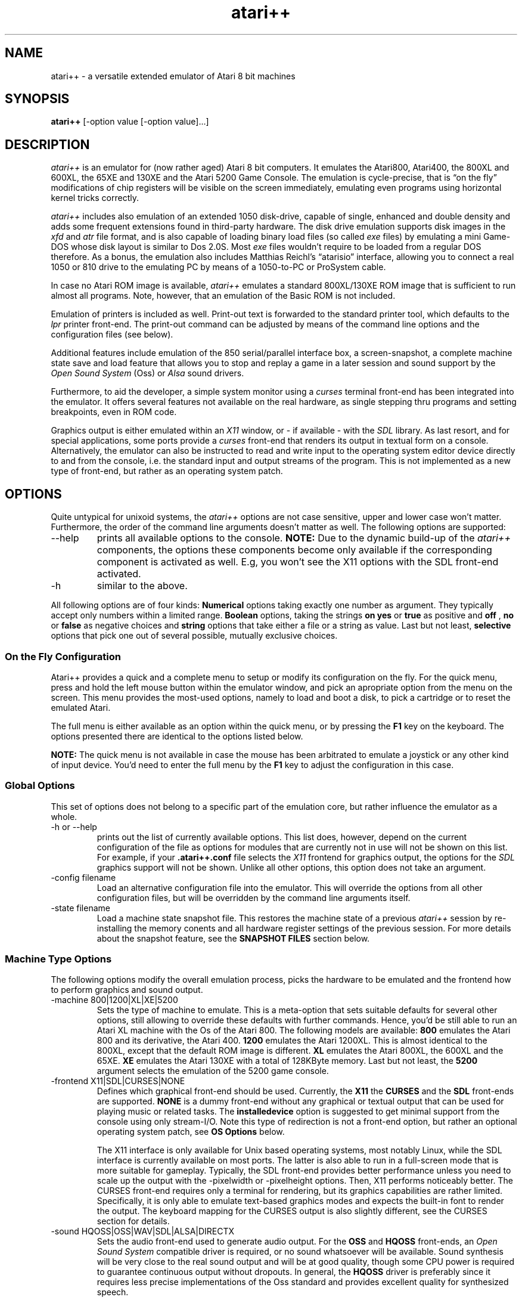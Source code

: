 .\"**********************************************************************
.\"** Documentation of the the atari++ Emulator
.\"** Thomas Richter, THOR Software
.\"** $Id: atari++.man,v 1.66 2014/01/19 12:20:31 thor Exp $
.\"**
.\"**********************************************************************
.TH atari++ 6 "atari++ Emulator"
.SH NAME
atari++ \- a versatile extended emulator of Atari 8 bit machines
.SH SYNOPSIS
.B atari++
[-option value [-option value]...]
.SH DESCRIPTION
.I atari++
is an emulator for (now rather aged) Atari 8 bit computers. It emulates the
Atari800, Atari400, the 800XL and 600XL, the 65XE and 130XE and the Atari
5200 Game Console. The emulation is cycle-precise, that is \(lqon the
fly\(rq modifications of chip registers will be visible on the screen
immediately, emulating even programs using horizontal kernel tricks
correctly.

.I atari++
includes also emulation of an extended 1050 disk-drive, capable of single,
enhanced and double density and adds some frequent extensions found in
third-party hardware. The disk drive emulation supports disk images in the 
.I xfd
and 
.I atr
file format, and is also capable of loading binary load files (so called
.I exe
files) by emulating a mini Game-DOS whose disk layout is similar to Dos
2.0S. Most
.I exe
files wouldn't require to be loaded from a regular DOS therefore. As a
bonus, the emulation also includes Matthias Reichl's \(lqatarisio\(rq
interface, allowing you to connect a real 1050 or 810 drive to the emulating
PC by means of a 1050-to-PC or ProSystem cable. 
.P
In case no Atari ROM image is available, 
.I atari++ 
emulates a standard
800XL/130XE ROM image that is sufficient to run almost all programs. Note,
however, that an emulation of the Basic ROM is not included.
.P
Emulation of printers is included as well. Print-out text is forwarded to
the standard printer tool, which defaults to the
.I lpr
printer front-end. The print-out command can be adjusted by means of the
command line options and the configuration files (see below).
.P
Additional features include emulation of the 850 serial/parallel interface
box, a screen-snapshot, a complete machine state save
and load feature that allows you to stop and replay a game in a later
session and sound support by the
.I Open Sound System
(Oss) or
.I Alsa
sound drivers. 
.P
Furthermore, to aid the developer, a simple system monitor using a
.I curses
terminal front-end has been integrated into the emulator. It offers several
features not available on the real hardware, as single stepping thru
programs and setting breakpoints, even in ROM code.
.P
Graphics output is either emulated within an
.I X11
window, or \- if available \- with the
.I SDL
library. As last resort, and for special applications, some ports provide a
.I curses
front-end that renders its output in textual form on a
console. Alternatively, the emulator can also be instructed to read and
write input to the operating system editor device directly to and from the
console, i.e. the standard input and output streams of the program. This is
not implemented as a new type of front-end, but rather as an operating
system patch.

.SH OPTIONS
Quite untypical for unixoid systems, the 
.I atari++
options are not case sensitive, upper and lower case won't
matter. Furthermore, the order of the command line arguments doesn't matter
as well. The following options are supported:
.IP --help
prints all available options to the console.
.B NOTE:
Due to the dynamic build-up of the
.I atari++
components, the options these components become only available if the
corresponding component is activated as well. E.g, you won't see the 
X11 options with the SDL front-end activated.
.IP -h
similar to the above.
.P
All following options are of four kinds:
.B Numerical
options taking exactly one number as argument. They typically accept only
numbers within a limited range.
.B Boolean
options, taking the strings
.B on
.B yes
or
.B true
as positive and
.B off
,
.B no
or
.B false
as negative choices and
.B string
options that take either a file or a string as value. Last but not least,
.B selective
options that pick one out of several possible, mutually exclusive
choices.

.SS On the Fly Configuration
Atari++ provides a quick and a complete menu to setup or modify its
configuration on the fly. For the quick menu, press and hold the left mouse
button within the emulator window, and pick an apropriate option from the
menu on the screen. This menu provides the most-used options, namely to load
and boot a disk, to pick a cartridge or to reset the emulated Atari.

The full menu is either available as an option within the quick menu, or by
pressing the
.B F1
key on the keyboard. The options presented there are identical to the
options listed below.

.B NOTE:
The quick menu is not available in case the mouse has been arbitrated to
emulate a joystick or any other kind of input device. You'd need to enter
the full menu by the
.B F1
key to adjust the configuration in this case.

.SS Global Options
This set of options does not belong to a specific part of the emulation
core, but rather influence the emulator as a whole.
.IP "-h or --help"
prints out the list of currently available options. This list does, however,
depend on the current configuration of the file as options for modules that
are currently not in use will not be shown on this list. For example, if
your
.B .atari++.conf
file selects the
.I X11
frontend for graphics output, the options for the
.I SDL
graphics support will not be shown. Unlike all other options, this option
does not take an argument.
.IP "-config filename"
Load an alternative configuration file into the emulator. This will override
the options from all other configuration files, but will be overridden by
the command line arguments itself.
.IP "-state filename"
Load a machine state snapshot file. This restores the machine state of a
previous
.I atari++
session by re-installing the memory conents and all hardware register
settings of the previous session. For more details about the snapshot
feature, see the
.B SNAPSHOT FILES
section below.
.SS Machine Type Options
The following options modify the overall emulation process, picks the
hardware to be emulated and the frontend how to perform graphics and sound
output.
.IP "-machine 800|1200|XL|XE|5200"
Sets the type of machine to emulate. This is a meta-option that sets
suitable defaults for several other options, still allowing to override
these defaults with further commands. Hence, you'd be still able to run an
Atari XL machine with the Os of the Atari 800. The following models are
available:
.B 800
emulates the Atari 800 and its derivative, the Atari 400.
.B 1200
emulates the Atari 1200XL. This is almost identical to the 800XL,
except that the default ROM image is different.
.B XL
emulates the Atari 800XL, the 600XL and the 65XE.
.B XE
emulates the Atari 130XE with a total of 128KByte memory. Last but not
least, the 
.B 5200
argument selects the emulation of the 5200 game console.
.IP "-frontend X11|SDL|CURSES|NONE"
Defines which graphical front-end should be used. Currently, the
.B X11
the
.B CURSES
and the
.B SDL
front-ends are supported. 
.B NONE
is a dummy front-end without any graphical or textual output that can be
used for playing music or related tasks. The
.B installedevice
option is suggested to get minimal support from the console using only
stream-I/O. Note this type of redirection is not a front-end option, but
rather an optional operating system patch, see
.B OS Options
below.

The X11 interface is only available for Unix based operating systems, most
notably Linux, while the SDL interface is currently available on most
ports. The latter is also able to run in a full-screen mode that is more
suitable for gameplay. Typically, the SDL front-end provides better
performance unless you need to scale up the output with the -pixelwidth or
-pixelheight options. Then, X11 performs noticeably better. The CURSES
front-end requires only a terminal for rendering, but its graphics
capabilities are rather limited. Specifically, it is only able to emulate
text-based graphics modes and expects the built-in font to render the
output. The keyboard mapping for the CURSES output is also slightly
different, see the CURSES section for details. 

.IP "-sound HQOSS|OSS|WAV|SDL|ALSA|DIRECTX"
Sets the audio front-end used to generate audio output. For the
.B OSS
and
.B HQOSS
front-ends, an
.I Open Sound System
compatible driver is required, or no sound whatsoever will be
available. Sound synthesis will be very close to the real sound output and
will be at good quality, though some CPU power is required to guarantee
continuous output without dropouts. In general, the
.B HQOSS
driver is preferably since it requires less precise implementations of the
Oss standard and provides excellent quality for synthesized speech.

The main intention of the
.B WAV
front-end is to record the sound output as sampled sound in a
.I .wav
encoded file in optimum quality. To allow you to listen to in-game sounds,
this front-end also offers a \(lqplay-back\(rq option that also generates
sound output thru an OSS compatible sound output, though this output is of
less quality than that of the dedicated
.B HQOSS
module. Even though the play-back sound may contain some \(lqblips\(rq or
drop-outs, the quality of the recorded audio within the
.I .wav
file will be perfect and very close to the original. 

The
.B SDL
audio generation comes close in quality to that of
the
.B HQOSS
driver, though it is more likely to generate drop-outs for highly loaded
systems. SDL is the best in portability as SDL exists on a variety of
systems. The SDL driver also emulates software speech correctly.

The
.B DIRECTX
driver is obviously available only for win32 compilations and uses the
DirectSound interface of the DirectX system. This is the prefered sound
system under Windows as it offers lowest latency at best quality.

Finally, the
.B ALSA
front-end uses the state of the art ALSA sound drivers for linux and
provides optimal sound quality at minimal CPU load. It provides similar or
better quality than the
.B HQOSS
front-end at less complexity, but it requires ALSA support, nowadays almost
universally available.

.IP "-monitoroncrash bool"
If this boolean option is enabled, then the emulator enters automatically
the built-in monitor in case the 6502 CPU crashes due to a corrupt
program. Note that these crashes are not due to bugs in the emulator, but
rather due to flaws in the emulated program, i.e. a \(lqreal\(rq Atari would
have crashed in the same situation. If this option is disabled, then a
warning gets printed and the user menu is entered. It is then up to you to
either reset the emulation or to launch the monitor manually. This option
defaults to
.B false
,i.e. the monitor is not entered by itself. 

For details about the system monitor, see the 
.B MONITOR
section below.

.IP "-acceptlicence bool"
If enabled, then it is understood that you read and agreed to the licence
conditions under which Atari++ is delivered, and the licence conditions are
no longer presented on startup.

.IP "-stereopokey bool"
Toggles the \(lqdual Pokey\(rq hardware hack emulation. This hardware hack
installs a second Pokey at base address $d210 into the system, allowing
stereo sound emulation. Atari++ provides then a second Pokey chip named
\(lqExtraPokey\(rq that otherwise takes the same configuration arguments
than the first Pokey does, though this second chip is not connected to the
serial output and the keyboard.

.B NOTE:
The second Pokey chip is fully functional and also provides interrupts. Since
the Atari Os is not aware of this chip, it cannot handle these
interrupts. Thus, programs might crash if interrupts of this extra chip are
erraneously enabled. This is not the fault of the emulator, a real system
would crash under the same circumstances.

.SS CPU Options
The following options control the emulation of the 6502 CPU:
.IP "-traceonreset bool"
This boolean option is useful for debugging. If enabled with the
.B on
argument, the CPU enters trace mode on a reset, entering the build-in
monitor immediately.
.IP "-traceinterrupts bool"
Another debugging related option. If this is enabled, instruction stepping
will also step into interrupt routines as soon as an interrupt gets
detected. This might cause some confusion because surprisingly the 6502 CPU
will continue execution from a completely different place, though it is
helpful to find bugs in display list interrupts.
.IP "-cputype 6502|WD65C02"
Selects the CPU type that is emulated. The WD65C02 offers a couple of
addtional addressing modes and instructions that are supported by a couple
of products, e.g. the Mac/65 assembler cartridge.

.SS GTIA Options
The following options modify the emulation process of the video signal
generator, the
.I Graphics Television Interface Adaptor
chip:
.IP "-videomode PAL|NTSC"
Defines whether the emulated GTIA should either identify itself as 
.B PAL
or as
.B NTSC
chip. Some games read this value and modify their timing accordingly. This
option also changes the color map GTIA sends to the front-end as colors
differ slightly between the PAL and the NTSC version of GTIA.
.IP "-ChipGeneration CTIA|GTIA|XLGTIA"
Selects the chip generation to emulate. 
.B CTIA
selects the old first
generation used in some very early 800 and 400 models. This chip did not
provide the special 16 hue/16 luminance and 8 color modes, BASIC modes 9 to
11. 
.B GTIA
selects the second generation, used in most 800 and 400 models, and
.B XLGTIA
the third generation in the XL series. The last two chips do actually not
differ, only the surrounding analog circuits change the color artifacts
slightly, which is the only noticable difference between them.
.IP "-artifacts bool"
This boolean option controls whether GTIA should emulate color artifacts
that are caused by video system. If set to
.B on
, the video rendering will detect hi-lo and lo-hi transitions for
high-resolution graphics and text mode and will generate pseudo-colors
similar to a real TV. These artifacts are limited to NTSC systems for the
real hardware and are not as effective nor very visible for the PAL
hardware; the emulator, however, displays them regardless of the emulated
video mode. Some games require this setting to look properly. If set to
.B off
, artifact generation is disabled as for a higher quality monitor or for the
PAL video system. This also makes text more readable and less blurry, it also
speeds up the emulation process somewhat and is better suited for
text-oriented software.
.IP "-palcolorblur bool"
enables emulation of a feature of the PAL video system standard that can be
used to create additional colors by mixing. If two adjacent horizontal lines
on top of each other share the same intensity but have a different hue, then the
mixture of the colors appears instead of two separate colors. This option is
computationally a bit complex and requires a true color display, i.e. a
color depth of 24 bit to be effective.
.IP "-antiflicker bool"
enables the Atari++ flicker fixer. Some programs create additional colors by
quickly altering the colors forth and back, causing the mixture of the
colors due to the slowness of the TV screen. PC monitors are typically much
faster, causing an anoying flicker for these programs. This switch enables a
flicker-fixer that mixes the colors already in the GTIA display generation
at the price of a higher complexity. This option also requires a true-color
display, i.e. a bit depth of 24 bit.
.IP "-playerpositiondelay 0..32"
this setting controls the number of half color-clocks required by GTIA to
detect any change of the player/missile horizontal position register. It is
the minimal screen distance in half color-clocks after writing to the
horizontal position register until the change becomes effective. The default
for this value is 12, i.e. it takes 12/4 = 3 CPU clocks before a horizontal
adjustment is recognized.
.IP "-playerresizedelay 0..32"
this controls, similar to the above, the internal GTIA propagation delay
until a change of a player/missile size register becomes effective, and thus
the distance in screen hires pixels from the modification to the position
where the change becomes visible. The default is six half color-clocks.
.IP "-playerreshapedelay 0..32"
quite similar again, this setting controls the propagation delay for player
shape changes, i.e. how long it takes for a write to the P/M graphics
register to propagate to the output logic of GTIA. If the write comes too
late, the shape change will become visible only on the next scanline -
unless GTIA fetches the data through the ANTIC DMA, of course.
.IP "-colormapname filename"
requires a filename to a color map to be used instead of the default PAL
or NTSC color map. The color map file must be exactly 768 bytes long and
contains for each Atari color a red, green and blue color triple, eight bits
per channel.
.IP "-playertrigger.0 all|players|missiles|none"
The first out of four otherwise identical options sets the ability of player
zero to generate collisions with other objects on the screen. Note that this
.B does not
change the ability of player zero to
.B detect
collisions itself, though. It just removes the ability of other players or
missiles to collide with it.

If this option is set to
.B all,
then player zero can create collisions with all other objects, for the
.B players
setting, only collisions with other players are generated and missiles never
see any collisions with player zero. For the
.B missiles
setting, the situation is reversed and only missiles can detect collisions
to player zero. Finally, for the
.B none
argument, player zero generates no collisions at all.
.IP "-playertrigger.1 all|players|missiles|none"
works similar to the above except that it changes the ability of player one
to generate collisions.
.IP "-playertrigger.2 all|players|missiles|none"
changes the abilities of player two and, finally,
.IP "-playertrigger.3 all|players|missiles|none"
modifies the collision abilities of player three. 

Note that there are no options to modify the collision abilities of a
missile since it has none in the real hardware. A missile can never create 
a collision with a player itself, or any other object. Rather, the situation
is somewhat reversed from the expected logic: A player creates a collision
to a missile, and hence, its ability to collide with missiles must be turned
off to avoid detection of player-missile collisions.
.IP "-playfieldtrigger.0 all|players|missiles|none"
Modifies the abilities of playfield zero, i.e. the first foreground color,
to generate collisions to other objects. Similar to the above set of four
options, playfields can be allowed to generate collisions to all objects,
players only, missiles only or no objects at all.
.IP "-playfieldtrigger.1"
Triggers the ability of playfield one to generate collisions; otherwise,
similar to the above.
.IP "-playfieldtrigger.2"
The same again for playfield two.
.IP "-playfieldtrigger.3"
the same once again for playfield three.

.SS ANTIC Options
The following options control the DMA controller and the playfield graphics
generator chip:
.IP "-videomode PAL|NTSC"
This option is intentionally identical to the GTIA option of the same name
and controls the video system ANTIC should emulate. As for ANTIC, this
switch controls the height of the video output. For
.B PAL
, a total of 312 lines is generated, and for
.B NTSC
, only 262 lines of output are displayed. Note that not all lines are
available for graphics as the vertical retrace takes up some of them.

.SS POKEY Options
The next set of options influences the sound generation. For sound output,
the
.I Open Sound System
driver for your sound card, more specifically,
.B /dev/dsp
must be available. Alternatively, sound output can be written into a 
.I .wav
file and replayed later by a suitable tool, e.g. XMMS. Alternative sound
outputs are
.I SDL
or
.I Alsa
, depending on their availibility. See the 
.B Machine Settings
section for more details.

The following set of switches will not
change the output of the sound, but rather the emulation of
the POKEY chip generating the audio signal that is further processed by the
OSS module described below.

.B NOTE:
If the \(lqstereopokey\(rq emulation is enabled, a second set of Pokey
control options appears under the topic \(lqextrapokey\(rq. This set is
identical to the set described here.

.IP "-volume 0..300"
Controls the overall volume of the POKEY output in percent compared to
normal output. 300% is loudest and 0 disables the output. The default is
100%.
.IP "-gamma 50..150"
Controls the output linearity of the POKEY D/A converter in percent. 100% is
a perfectly linear output (provided the sound card output is linear). Values
smaller than 100% cause sublinear behaivour (high amplitudes appear smaller
than they should), values higher than 100% cause superlinear characteristics
(high amplitudes are louder than they should). Real pokey chips typically
show sublinear characteristics with a gamma value around 70% to 80%.
.IP "-videomode PAL|NTSC"
Even though Pokey is not a video interface circuit, its timing is controlled
by the system base frequency which is related to the video mode. This option
controls whether Pokey should find itself in a PAL or NTSC system; it
changes the audio base frequencies slightly.
.IP "-siosound bool"
Enables or disables the serial transfer sound, provided the
.B siopatch
is not enabled and bypasses hardware driven serial i/o. This option enables
a more complete Pokey emulation by also taking care of the serial transfer
modes for generating sound. Thus, you get the very unique \(lqAtari sound
effects\(rq for all kinds of disk access.
.IP "longstartbit bool"
enlarges the size of the start bit for direct serial input a bit so that
the timing when scanning the serial input line manually is a bit more
relaxed. This might be only required if the program running in the emulation
performs bitwise serial IO manually instead of using the POKEY serial input
register.
.IP "-cycleprecise bool"
Controls wether the Pokey emulation works cycle-precise, that is, whether
pokey interrupts and potentiometer registers are are updated and queried on
a cycle by cycle basis. This allows a more precise emulation, though it also
requires more computing power.
.IP "-filterconstant 0..1024"
controls the time constant for an optional high-pass filter that is applied
to the audio output signal generated by the Pokey emulation. This high-pass
filter cancels any DC offset in the sound generation that might cause
trouble for audio cards or amplifiers, especially when the audio output
level is close to the maximum. The lower the filter constant, the more
frequencies are cut-off by the filter. Setting the filter constant to zero
disables the filter. The default setting is 512.

.SS PIA Options
The following set of options modify the emulation of the
.I Peripheral Interface Adapter
chip.
.IP "-mathpackcontrol bool"
enables control of the
.B MATHPACKDISABLE
signal thru bit 6 of PIA port B. This function is only required for some
dedicated hardware of the author of this program and should be otherwise
left alone.

.SS MMU Options
The following options control the features of the
.I Memory Management Unit.
For the 800 and 400, no real MMU chip has been used. Rather, the MMU is a
set of standard logic gates that control the memory map of the system. From
the 800XL and up, all these gates have been integrated into a dedicated
hardware chip called the MMU. Regardless of these technicalities, the memory
management logic is controlled by the following options:
.IP "-4kextended bool"
Enables additional 4K of memory in the range of 0xc000..0xd000 for the Atari
400 and 800 models. For the XL and XE, this memory region contains parts of
the ROM and is never available. For the 400 and 800, this region is
otherwise blank.
.IP "-axlonram bool"
Enables emulation of Axlon type RAM expansions that are controlled by
address 0xcfff. These RAM disks have pages of 16K each that are mapped into
the memory from 0x4000 to 0x8000.
.IP "-axlonbankbits 0..8"
Defines the number of bits within the page control port 0xcfff of the Axlon
RAM disk emulation used for the page selection. The more bits are enabled,
the more banks are available. Each additional bit doubles the number of 16K
banks.
.IP "-xebankbits 0..8"
This option is only available if the emulator is setup to the 130XE machine
type. Then, it defines the number of PIA port B RAM bits used to define the
selected/active bank. The 130XE uses two bits for selecting the bank, and
hence has four pages of 16K, making a total of 64K extended RAM. Note that
the more bank bits you enable here, the less compatible the resulting
emulation will be to a \(lqstraight\(rq 130XE. Specifically, you loose the
proprietry PIA Port B \(lqMathPackDisable\(rq at three bits, the selftest at
four bits, the Basic ROM at five bits, separate Antic access at six bits, OS
Rom mapping at seven bits and CPU access control at eight bits.

.SS OS Options
The following options control the emulation of the
.I Operating System ROM
and related features, most notably various Os patches that are installed
into it.
.B NOTE:
Original Atari ROM images are not included in the distribution of Atari++
due to copyright restrictions, but Atari++ provides an Os emulation that
works as well in most cases. This does not, however, implement a Basic ROM.
.IP "-osapath filename"
Gives the location of the OS A ROM image. This file contains a simple dump
of the memory area 0xd800..0xffff of the original first revision Os of the
Atari 800 and 400, or a dump from 0xf800..0xffff for the 5200 console.
.IP "-osbpath filename"
Specifies the location of the second revision for the Atari800 and 400 ROM
image file.
.IP "-os1200path filename"
Specifies the location of the Atari 1200XL ROM image. This is an early
version of the Atari 800XL image with some ROM bugs the emulator has to keep
care of.
.IP "-osxlpath filename"
Specifies the location of the Atari 800XL and later model ROM image. This
ROM image contains the memory areas 0xc000..0xd000, the self-test that can
be mirrored to 0x5000..0x5800, and the math-pack and the upper ROM area from
0xd800 to 0xffff, in that order. This is also the natural order within the
real ROM chip, which is twice as large as for the former Atari models.
.IP "-os5200path filename"
specifies the location of the 5200 ROM image.
.P
.B NOTE:
If no ROM image is available, the built-in ROM will be used. This ROM is an
XL/XE operating system
.B only
and thus requires a the 800XL machine type for proper emulation. 
.P
If none of
the above options have been given on the command line, then Atari++ will try to
locate them itself, or fall back to the built-in ROM if it is unable to find
any ROM. It therefore looks into the directory \(lqroms\(rq in the current
directory. For the XL operating system, it tries to find a file named
\(lqatarixl.rom\(rq in this directory. For the Os A resp. Os B image, files
named \(lqatariosa.rom\(rq resp. \(lqatariosb.rom\(rq are searched, and
loaded if found.
.P
.IP "-ostype Auto|OsA|OsB|Os1200|OsXL|5200|BuiltIn"
Defines which kind of ROM shall be loaded into the system. Note that this
need not to be identical to the type of machine you are emulating, even
though this is the default and probably the most useful selection. The 5200
console is an exception: Its ROM will not be accepted by anything but the
5200 machine, and any other machine type will not accept the 5200 ROM. This
is because the mapping of the hardware differs between the \(lqregular\(rq
Atari 8 bit systems and the 5200 console, making the ROMs non-portable.

The \(lqbuiltin\(rq option selects the built-in ROM emulation that
implements a fully-features 800XL/130XE ROM. This ROM emulation is used if
no other ROM image is found. More on this ROM image in the \(lqOs
Emulation\(rq section below.

The \(lqAuto\(rq option, which is the default, does not select a specific
ROM, but rather picks a suitable rom image for the selected machine.

.IP "-installpdevice bool"
Selects whether a patched
.B P:
device handler should be installed that redirects printer output directly to
the printer component. If this patch is not installed, printer emulation
will be re-routed thru the
.I SIO
emulation described below. This will work as much as this direct patch, but
might be somewhat slower.
.IP "-installrdevice bool"
Installs optionally an RS232 interface box handler for serial transfer. On a
real Atari, this handler would be loaded from the interface box by a tiny
bootstrap code that is usually part of an \(lqAUTORUN.SYS\(rq or
\(lqHANDLERS.SYS\(rq file; even though this bootstrapping is also emulated,
the resident handler patched in by this option has the advantage that it
doesn't take up any RAM space, unlike the handler provided by the interface
box emulation itself. However, in case a program tries to trick around with the
interface box, the bootstrapped 6502 based handler provides closer emulation
than the native emulation implemented by this option. Otherwise, the native
emulation and the 6502 implementation provided by the emulated 850 interface
box are functionally identical.

Note further that this option only installs the CIO emulation layer of the
850 interface box.
.B You still need to enable the interface box itself
with the \(lq-Enable850 on\(rq option.
.IP "-installhdevice bool"
If enabled, the
.B C:
cassette handler is replaced by an emulator specific
.B H:
(Host) handler that mirrors parts of the host filing system into the
emulator. The 
.B H:
device understands all major CIO commands and most XIO commands, following
the conventions of DOS 2.0S, e.g.
.B RENAME
and
.B LOCK
XIOs are available by its DOS 2.0S command IDs. More about the
.B H:
device can be found below in a specific section.
.IP "-installedevice bool"
This option installs a specific patch which replaces the operating system
editor device, 
.B E:
and to some degree, the keyboard device,
.B K:
by emulator specific routines that redirect input and output from and to the
operating system handler to the standard input and output streams. That is,
instead of typing into the emulator window, keyboard data is read from the
standard input, and output to the editor device is echoed on the console. In
addition, the editor device stream also goes to the front-end of the
emulator. Note that this mode relies on the line-buffering of the console
and does not provide a full-screen editor unlike the Atari. You cannot move
the cursor back to a previous line and re-enter it. Furthermore, input will
not be seen by the emulatur until you press
.B RETURN
at the end of the line, and only a very limited set of control characters,
namely those standardized in ANSI-C, will be transposed from ASCII to
ATASCII. For example, cursor movement sequences, which are console-specific,
are not available with this patch. The major purpose of this patch is to
script the emulator, less to redirect I/O to a terminal. For that,
consider the
.I curses
front-end.

.IP "-installhasdisk bool"
Changes the device letter under which the host handler will be installed. By
default, the handler will be called
.B H:,
but if this flag is set, then the handler will be inserted as
.B D:
giving you emulated disk access. Programs that entirely access the disk thru
this handler, for example BASIC programs, will then run off the host filing
system.
.IP "-h1dir filename"
Defines the directory where the first unit of the
.B H:
device should be anchored. Files in this directory are accessible thru
.B H1:
or 
.B H:,
provided the host handler is patched in by the option above.
.IP "-h2dir filename"
Specifies the anchor path for the second unit of the
.B H:
handler, accessible by
.B H2:.
.IP "-h3dir filename"
The host directory for the third unit of the
.B H:
handler.
.IP "-h4dir filename"
Finally, the directory for the fourth unit of the host handler.
.IP "-siopatch bool"
If enabled, then serial input/output handling is routed thru an Os patch to
the emulated devices directly instead of using the detour thru the POKEY
emulation and the emulation of the serial port. This speeds up serial
access, especially disk drive access, noticeably, but might cause
compatibility problems with some critical software that expects precise
timing and exact behavior of the serial hardware.
.IP "-installmathpatch bool"
Installs optionally a series of patches into the MathPack module of the
operating system; this part of the Os is responsible for floating point
support and is used heavely by AtariBasic and other programming
languages. This patch replaces the ROM based math routines by custom patches
that make use of the host system FPU instead, hence speeding up any kind of
floating point operation dramatically. Due to the limited precision of both
the Atari floating point model and the host system floating point system,
computations performed by the orginal MathPack might differ slightly from
the results obtained from the patch, though the difference is typically
neglectible and below the precision of the MathPack itself.

.SS KEYBOARD Options
The following set of three options relates to the way how Atari++ uses the
host system keyboard to emulate the Atari keyboard. They
currently only influence the emulation of the console keys which are
strictly speaking not part of the keyboard hardware of the Atari.
.IP "-holdoption bool"
Defines whether the emulator shall emulate pressing the
.B Option
key during the coldstart. The Atari XL/XE roms query the state of this key
during bootstrap and disable the built-in BASIC rom in case the
.B Option
key is held down. Hence, this option should be set to be able to play
(non-BASIC) games on an emulated XL/XE system.
.IP "-holdselect bool"
Defines whether the
.B Select
console key shall be pressed during the cold start process. No known Os
currently evaluates the state of this key on bootstrap, though.
.IP "-holdstart bool"
Similar to the above, enables or disables the activation of the
.B Start
console key on coldstart. This signals a boot process from the tape
recorder, though tape emulation is currently not supported by the emulator.
.IP "-bufferkeys bool"
Atari++ comes with a smart keyboard type-ahead buffer that allows you to
type faster than the original Atari hardware is able to react. Unrecognized
keys are buffered until the emulator is able to fetch them. While this
feature helps a lot when programming on the emulator, fast gameplay using
the keyboard as input device might become more problematic if keys are
delayed rather than swallowed.
.IP "-keybutton.0.enable bool"
This option is only available for the Atari 5200 emulation; it allows the
generation of 5200 \(lqkeyboard\(rq events thru joystick buttons. If this
specific option is enabled, the '0' key on the Atari 5200 keypad can be
connected to a joystick button, similar options exist for all other numeric
keys as well as for the haskmark and the asterisk, named
\(lqkeybutton.hashmark.enable\(rq and \(lqkeybutton.asterisk.enable\(rq,
respectively. 
.IP "-keybutton.0.button 1..4"
If the above option is enabled, this option controls which of the virtual
buttons of a joystick type device is used to trigger the keyboard event for
the '0' key on the 5200 keypad. The button numbers required here do not
directly relate to the hardware numbering of the Os specific joystick
device, but they rather refer to the button event numbers used by the analog
joystick interfaces of Atari++. The \(lqFirst_Button\(rq option of this
device then defines which hardware button is responsible for generating the
virtual button 1 events, and so on.

Similar options exist for the keypad buttons 0 to 9, and for the asterisk
and the hashmark, namely as \(lqkeybutton.hashmark.button\(rq and 
\(lqkeybutton.asterisk.button\(rq.

.IP "-keybutton.0.sensitivity 0..32767"
controls the sensitivity of the reaction, i.e. the minimum amplitude of the
button input required to trigger the keyboard event. Since buttons are
usually digitial, this option can be be left alone in most cases. Similar
options exist for the remaining keypad buttons.

.IP "-keybutton.0.port devicename"
defines the input device for the Atari 5200 keypad '0' button. This device
is setup in the very same way as for the
.I JOYSTICK
emulation and we refer to this chapter instead. Similar options exist for
all other keypad keys.

.SS CARTRIDGE Options
The next set of options allows to insert a cartridge into the emulated
cartridge slot of the system. Currently, only the left cart slot of the
Atari 400 and 800 , resp. the one and only cart slot of all later models is
emulated. 
.IP "-cartpath filename"
specifies the filename of the cartridge image to load.
.IP "-carttype none|8k|16k|32k|oss|ossb|sdx|xegs|bountybob|flash|megarom|atrax"
specifies the type of cartridge to load. Unfortunately, the emulator cannot
figure out the cart type itself in all cases just by looking at the image
file. Therefore, this option has to be given along with the option above.

.B None
is a dummy option that just disables the cart, and hence ignores the above
option altogether.

.B 8K
emulates an 8K sized plain cartridge that is mapped into the memory from
0xa000 to 0xbfff.

.B Right8K
this cartridge type is only available for the Atari800 hardware type and
emulates a cartridge for the right cart slot of this system that gets mapped
to the area 0x8000 to 0x9fff.

.B 16K
emulates a plain 16K cart occupying the memory region from 0x8000 to 0xbfff.

.B 32K
emulates 32K cartridges of the 5200 game system. This option and the 32K rom
images will not be accepted for all other machine types and hence remains
unavailable then.

.B 32KEE16
emulates a 5200 game system cartridge with a 16K sized image file with
incomplete addressing that occupies 32K ROM space.

.B Debug32
emulates a 32K debug cartridge for the 5200 game system with two 16K banks
mapped into the area from 0x8000 to 0xbfff.

.B Oss
emulates an Oss super cartridge that is mirrored into the memory map from
0xa000 to 0xbfff, but is 16K sized internally. The cartridge therefore
provides a bank-switching mechanism thru the
.B CARTCTRL
system component, as it consists internally of two ROM chips, called 
.B RomA
and
.B RomB
in the following. The lower region 0xa000 to 0xafff is variable and can be
bank-switched, the upper region 0xb000 to 0xbfff is hard-wired to the
upper part of
.B RomA.
The following table shows the mapping for the lower region:

.TS
l l.
CartCtrl Port	Rom mapped at 0xa000 to 0xafff
_
0xd500	RomB Lo
0xd502 or 0xd506	Blank
0xd501,0xd503 or 0xd507	RomA Lo
0xd504 or 0xd509	RomB Hi
0xd508 and up	disable cart
.TE

.B OssB
is also an Oss super-cart except that the cartridge ROM has been dumped to
disk in a different order and hence the addressing of the cartridge ROM
contents is different. If the 
.B Oss
option does not work, try this option instead.

.B SDX 
emulates a 64K large ROM image with eight banks mapped into the
region of 0xa000 to 0xbfff.

.B EXP
a variant of the SDX cartridge with a slightly different bank switching logic.

.B Diamond
another variant of the SDX cartridge type with just another bank switching
logic. 

.B XEGS
emulates a variable size XEGS cartridge. This cart type occupies 16K of
memory within the address space of the 6502 CPU but consists of several
banks that can be mapped into the 0x8000...0x9fff region.

.B ExtXEGS
a mildy extended version of the XEGS cartridge type that additionally allows
disabling the cartridge.

.B BountyBob
emulates the 40K sized BountyBob cartridge for the 5200 games system. This
cartridge uses a very unique bank switching mechanism that requires its own
emulation provided by this option.

.B Flash
Emulates Steven J. Trucker's \(lqAtariMax\(rq flash ROM cart. This is a 128K
or 1MB cart with bank-switching logic that is mapped into the 0xa000...0xbfff
region. This cart type allows flashing, and thus the cart ROM can be
modified by the emulation process. The emulator will ask you to save back
the cart image as soon as the cart shall be removed again.

.B MegaROM
Emulates the various types of the Mega ROM cartridges. These carts come in
varous sizes and map in as 16K banks in the area of 0x8000...0xbfff.

.B Atrax
Emulates the 128K bank switching Atrax cartridges that map in as 8K banks in
the area of 0xa000...0xbfff.

.B Will
Another super cartridge type of 32K or 64K size that maps its 8K sized
banks into the area of 0xa000 to 0xbfff.

.B Phoenix
This type emulates the Phoenix and Blizzard super cartridges. The first is a
regular 8K cart that can be disabled, the latter is a 16K switching
cart. Both are emulated by the same cart type.

.B ATMax
A super cart that comes as 128K or 1MB cartridge.

.IP "-rtime8 bool"
enables or disables the emulation of the RTime-8 pass-thru cartridge. This
this a cartridge rom that contains a battery buffered real-time clock and
passes the cartridge slot connections thru to be able to use the real-time
clock together with other cartridges. The default is not to enable the
real-time clock cartridge.

.SS CARTFLASH Options

The flash cartridge type is the only cart type that can be configured by the
command line and the GUI. Currently, there is only a single option
available, namely:

.IP "-enablecartflash"
If this option is disabled, the flash cartridge mapping will be disabled on
the next reset. However, the cart still receives the bank mapping signals
and thus can be re-enabled by software. This is useful if you want to
re-flash the cartridges by Steve Trucker's flashing software: Just disable
this switch, insert the flash software disk, and reboot. The cart will be
disabled, the Atari will boot from the inserted disk, and the flash software
will re-enable the cartridge, allowing you to overwrite its contents. To
write the cart image back to disk, change the cartridge type to \(lqnone\(rq
or insert any other cart.

.SS BASIC Options
The following options control the function of the
.B BASIC Rom
of the Atari 800XL and later models. Since the Atari 800 and 400 models do
not come with a built-in BASIC, these options are ignored for the earlier
models; you'd need to insert the BASIC as a regular 8K cartridge for them.
Furthermore, whether the basic is mapped for the XL and later series
depends on whether the
.B Option
console key is held down during bootstrap. This option is part of the
keyboard options below, even though it influences the working of the basic
ROM for the XL and XE series.
.IP "-basicpath filename"
Specifies the file name where the BASIC rom image shall be read from. This
is a simple 8K memory dump of the ROM appearing at 0xa000 to 0xbfff.
.B NOTE:
Due to copyright restrictions, no BASIC ROM image is included in the
distribution of Atari++.
.IP "-usebasic bool"
Specifies whether the BASIC ROM shall be made available to the emulator. If
set to
.B on,
then the BASIC will be enabled. On the XL or XE series, the
.B Option
console key must
.B NOT
be held down during bootstrap as well to make the BASIC appear.

.SS SIO Options
The
.I Serial Input/Output
module is a specific part of the operating system taking care of serial
communication. The Atari++ emulation component of the same name hence
controls the low-level emulation features of all devices emulated on 
the serial port, hence the disk-drives and the printer. The emulation of the
serial port can be bypassed by the -siopatch option described in the 
.B OS Option
section above, giving a noticeable speedup for disk-drive and printer, but
possibly also causing compatibility problems for software that depends on
precise timing or side-effects of the Os implementation.
You usually need not to care about the settings below as they closely match 
those of typical serial hardware anyhow.
.IP "-serincmddelay 0..240"
The amount of time taken by a serial device to accept a command frame. This
time is given in horizontal blanks. It defaults to 50 lines.
.IP "-readdonedelay 0..240"
The time taken for a serial read command to complete. For the disk-drive
emulation, this would emulate the time required to read a sector from disk
up to the time where the first byte of the sector arrives at the port. This
setting also defaults to 50 lines.
.IP "-writedonedelay 0..240"
Required time to complete a write command. For the disk-drive, this is the
time taken from the last byte of a sector arriving at the drive up to the
time where the disk-drive sends the acknowledgement frame. This setting
defaults again to 50 lines.
.IP "-formatdonedelay 0..1024"
Required time to format a disk in a disk-drive, measured as the time from
issuing the command up to the time where the first byte of the sector status
map arrives at the serial input. This is again given in horizontal lines. 
Since the Os assumes that the timing of formatting is a bit more relaxed
than the regular reading time \- yes, formatting is a read command for the
Atari \- this is a separate option, defaulting to 400 horizontal lines.

.SS PRINTER Options
The next set of options controls the printer emulation. Commands and data 
enter this emulation either by the SIO, or directly by the
.B P:
handler should it be patched into the Os. See the
.B OS Options
for more details about this.
.IP "-printtarget tospoolcommand|tofile"
selects where printer output is sent to. For the
.B tospoolcommand
selection, printer output is piped into the
.B printcommand
selected by the option below. This is typically the \(lqlpr\(rq or
\(lqlp\(rq command. For
.B tofile
, printer output is sent to a regular file. On some systems, this might be
the only available option to print at all.
.IP "-printcommand file"
Specifies the command used to print out text on the host system. The text
arriving at the emulated printer will wait in a queue and will be flushed
regularly, appearing at the
.B STDIN
of this command. Typically, this should be either
.B lpr
or
.B lp
, depending on the printing system you use at your machine.
.IP "-printfile filename"
Specifies the file printer output is sent to should this type of output be
selected. This is by default empty, disabling printer output completely,
though the printer appears to be turned on.
.IP "-appendtoprintfile bool"
defines whether the printer output file specified by the previous option is
overwritten on each printer-output or the new output is just appended at the
end of it. By default, new printer output overwrites older printer dumps.
.IP "-enableprinter bool"
Enables or disables the emulated printer. If set to
.B off,
the printer will not react on any SIO commands as if it has been turned
off. Otherwise, printing will be allowed.
.IP "-transposeeol bool"
The Atari doesn't use the regular
.B LF
character to separate lines on the printer output. Rather, it uses the
character 0x9B (CSI in the ANSI set, named EOL on Ataris) to separate
lines. Hence, for printing text, EOL has to be transposed into line feeds by
this option, which is also the default. However, for graphics output,
this character transposition will change the meaning of the graphics data
send to the printer, and will hence distort the graphics.
.B NOTE:
Currently, Atari++ does not include the emulation of a graphics
printer. All control and graphics sequences sent out to the emulated printer
will be spooled directly into the print command without interpreting them
further.
.IP "-flushdelay 0..60"
This specifies the delay in seconds from the last data arriving at the
emulated printer until the collected text/graphics are printed out. Hence,
if data is printed at a rate lower given by this delay, they will appear in
separate spool jobs. This delay defaults to five seconds.

.SS SPEED Options
The following set of options controls the timing of the emulator. Several
other factors influence the maximum speed, though. First of all, the
graphical front-end of the emulator might be more or less performing. For
full-screen emulation, the
.I SDL
front-end is performing provided no pixel upscaling is used. In all other
cases, the
.I X11
frontend offers higher speed. This is not the fault of the emulator, but
rather a matter of the poor performance of SDL.
Furthermore, the sound emulation has some impact as well. For software
speech emulation, high sampling rates and slim buffers are a must, causing
some software overhead and higher CPU loads. For maximizing the speed,
either run the
.I X11
frontend on 1x1 or 1x2 pixel sizes and reduce the quality of the audio
output.
.IP "-unlockrate bool"
If this option is set to true, then a custom, non-standard frame rate can be
selected that is not locked to the video mode (see below) of the emulated
machine. The default is to disable this option and thus to lock the frame rate to
the natural frame rate of the emulated machine.
.IP "-framerate 1..100"
This option specifies the screen refresh rate, to be given in milliseconds per
frame. A standard PAL screen with 50 frames per second requires 20
milliseconds per frame, a NTSC screen requires 17 milliseconds. This option
defaults to 20, i.e. the PAL rate, but is ignored unless the frame rate is
unlocked with the
.B unlockrate
switch above.
.IP "-maxmiss 1..16"
Unlike the above, this option controls how much frames the emulator may miss
to keep the emulation speed. If this is set to one, the emulator never
misses a frame, but looses much speed on slow systems. If set to a value
higher than one, at most the specified number of frames might be dropped to
keep up the refresh rate set by the option above. Hence, it does not hurt to
select a higher maxmiss rate on a fast machine, but it will keep up the
speed for more complex graphics on slower machines as well at the cost of
loosing some frames.
.IP "-videodmode PAL|NTSC"
Intentionally identical to the same option of the ANTIC and GTIA emulation,
this selects the frame rate based on the video output mode. For a
.B PAL
machine, this selects a freshmode of 50 frames/second, for a
.B NTSC
machine, the emulator will try to generate 60 frames/second. This option is
overridden if the
.B unlockrate
switch above is enabled.

.SS DISKDRIVE Options
The following set of options controls the emulation of up to four disk
drives. The diskdrive options consist of a base name, a dot and the unit
number specifying the unit of the disk drive they control. Hence, all the
following options exist four times, and just differ by the digit behind the
dot.
.IP "-enable.1 bool"
Enables or disables the first diskdrive. If set to
.B off,
the first drive will not react as if it has been turned off, otherwise it
will be turned on. The default is to enable the first drive and to disable
all others.
.IP "-image.1 filename"
Specifies the path to an image file to be loaded into the drive. The Atari++
emulator supports several kinds of image files: First, raw disk images that
keep the contents of the disk sector by sector. These files are typically
identifies by their extender
.I .xfd.
The second available format is the so called
.I .atr
format implemented by several other Atari emulators. It consists of a tiny
header describing the format and the size of the disk plus the sector image.
The third format supported by Atari++ is that of Atari 
.I binary load files
or short, so called
.I .exe
files. These files consist of a two 0xff byte header plus address
information where to place the data to load. These files are booted by
writing them as DOS 2.0S files onto disk, toghether with a minimal game DOS
header that bootstraps the 
.I .exe
format. Note that no full DOS will be available for these files, though this
emulation is sufficient for most
.I .exe
based games right away. While the above formats capture all high-level
details of disks, they do not include enough information to reproduce the
low-level behavior of the disk drive. Specifically, copy protected disks
cannot be represented by them. Atari++ supports for that the
.I .atx
format, which includes pecularities such as disk timing, duplicate sectors
or sector defects. Again, the emulator cannot create such disk images, but
is able to read from them. Last but not least, Atari++ also supports
.I .dcm
images, which have been prepared by the \(lqDisk Communicator\(rq program
and are (slightly) compressed. Similar to the
.I .exe
files, Atari++ cannot re-compress these. Therefore, disk images of this type
are marked write-protected, making writes to these disks fail. All of the
above disk image types can be compressed by means of the 
.B gzip
program; Atari++ will then uncompress them on demand as soon as the image
gets loaded. Since it does not re-compress images, these disks also always
end up write-protected.

.IP "-protect.1 bool"
Enables or disables the write-protection of the inserted disk. If set to
.B on,
the disk image will be write-protected as if the write-protection notch has
been covered on a physical disk. The emulator also write-protects disk
images automatically if the corresponding image is marked non-writeable by
the protection bits of the host operating system, or if the disk is build up
for the
.I .exe
binary load file emulation, or comes in the already compressed
.I .dcm
Disk Communicator format. Similarly, all
.I .gz
compressed images are write-protected, no matter what the original file
format has been.

.IP "-eject.1 bool"
If enabled, ejects the current disk in the drive. This option is useless as
a command line parameter, but also appears as an menu item in the \(lqquick
menu\(rq and allows easy removal of disks. The default is not to eject a
disk if one is currently inserted.

.IP "-emul815.1 bool"
Enables or disables the emulation of the extended command set of the
double-density 815/Percom drives. Ususally, this emulation does only good
since it enhances the compatibility with various third-party products, but
for some programs, the specific reaction of a plain unextended drive is
required.

.IP "-happy.1 bool"
This enables or disables another popular set of the command set extension of
the Atari disk drives, namely that of the \(lqHappy\(rq hardware
extension. The extended command set allows not only faster reading and track
buffering, it also includes commands to manipulate the floppy CPU
directly. Commands that require emulation of the floppy CPU are, however,
not emulated here. By default this extension is enabled, but it can be
disabled if the commands are in the way for special programs.

.P
Similar disk drive options exist for drives two to four by replacing the
digit
.B 1
in the above list by the appropriate drive number.

.SS SIOCABLE Options
The following set of options control the overall setup of Matthias Reichl's
\(lqAtariSIO\(rq emulation. It requires that the kernel interface and
development files for
.I /dev/atarsio
are available, or the
.I DirectSerial
interface to be used. 
Otherwise, the following options remain unrecognized. To make
use of the AtariSIO emulation, connect your Atari drive by means of the
following two interface cable types to the PC, and disable the built-in
disk drive emulation for the corresponding drive unit. I.e. if your external
drive has been set to drive unit 1, the internal emulation for drive 1 has
to be disabled by
.B "-enable.1 false"
or the corresponding gadget in the DiskDrive menu.

.IP "-cabletype 1050-2-PC|ProSystem"
selects the type of the cable that has been used to interface a 1050 or 810
drive to the PC. Currently, AtariSIO supports two cable types, the
\(lq1050-2-PC\(rq and the \(lqProSystem\(rq layout.

.IP "-enableatarisio bool"
This is the overall enabling/disabling option for the AtariSIO
interface. This switch defaults to
.B on
whenever AtariSIO has been compiled into the emulator.
.IP "-directserial bool"
if enabled, Atari++ does not use the AtariSIO kernel interface but rather a
user space interface, not requiring the installation of the AtariSIO kernel
module. Even though this sounds attractive, timing cannot be as precise as
for the kernel interface and this interface is likely to fail under heavy
load conditions.
.IP "-cmdtodatadelay 0..2000"
only used if the
.B directserial
option is enabled, this defines timing details for the Atari SIO emulation;
specifically, this is the delay from the start of the falling edge of the
.B COMMAND 
line to the start of the first byte of the command frame, given in micro
seconds. According to the Atari SIO specifications, this delay shall be
between 750 and 1600 usecs long. The default is 900usecs.
.IP "-cmdframelength 800..10000"
This option defines another timing constraint of the Atari SIO
.B directserial
communications protocol, namely the total length of a command frame, from
the falling to the raising edge of the
.B COMMAND
line, again given in micro seconds. According to the Atari SIO
specifications, this delay shall be between 4060 and 5210usecs long, the
default is here 5150usecs. Note that due to the load of the host system some
fine tuning of this parameter might be required to get a stable SIO
communication.

.SS TAPE Options
In addition to disk drives, Atari++ also supports an archaic medium for data
storage, namely the 410 and 1010 tape drives. They store binary data in
frequency-modulated form, a high tone for a one called \(lqmark\(rq , and a
somewhat lower tone for a zero also called \(lqspace\(rq. While the emulator
only supports the already decoded form as
.I .cas
files, two external programs \(lqwav2cas\(rq and \(lqcas2wav\(rq allow you
to convert a frequency converted audio file to a binary tape representation
the emulator can read, and back. The option
.IP "-image filename"
defines the
.I .cas
file that simulates the tape that is inserted into the tape drive. They must
be in the \(lpcas\(rq file format to be recognized by the emulator. Such
files can either be read, or written to. In the latter case, their contents
is overwritten; neither the emulator nor the physical hardware supports
appending or modifying data on tape once it has been written.

.IP "-play bool"
This option presses the simulated \(lqplay\(rq button of the tape drive and
hence allows the motor to spin if enabled by the main system. This option
does not make much sense as a command line option but is best used within
the emulator. Once the Atari operating system beeps once, requesting you to
start the tape, enter the menu and start the tape by the button of the same
name in the
.B Tape
menu, then return to the emulation to start reading data from the tape.

.IP "-record bool"
For recording data on tape, the Atari operating system beeps twice,
requesting you to press both the \(lqplay\(rq and \(lqrecord\(rq
buttons. The same must be done in the emulator: Go to the menu, into the
.B Tape
menu, enable the \(lqplay\(rq option there, but
.I also
select the \(lqrecord\(rq button below. The corresponding command line
option is as given above, but also makes little sense as stand-alone option.

.IP "-eject bool"
presses the simulated \(lpeject\(rq button of the tape drive, removing
the recording from the drive. This unloads the image and completes it on
disk. It is most useful as a button of the same name in the
.B Tape
menu as well.

The following additional options are also recognized by the tape subsystem: 
.IP "-videomode PAL|NTSC"
defines the video mode the system operates in, and by that the timing of the
tape. This should be, and on the command line only can be, set identical to
the video mode of the host system.

.IP "-motoroffeofgap 20..10000"
controls when the emulator considers a stopping tape as the end of
the recording. Unlike the real machine, where the tape is entirely
controlled by the user, the emulator has to make some guessing as to when a
recording should be considered as completed, and no additional data is
following. It currently does this whenever the motor stops longer than the
indicated time, in milliseconds. The value defaults to 3000, i.e. three
seconds. Once the motor halts longer than this, the simulated tape is
removed from the tape recorder and no further data is expected. Enlarge this
value if a tape file is created by a relatively slow BASIC program.

.SS ATARISIO Options
Similar to the above set of options, the following fine-tune the behaivour
of the AtariSIO interface whenever it is available. However, this option set
exists once per external drive and defines parameters that are specific for
the drive and not to the cable interfacing to the drive. Therefore, the
following options exist four times, by replacing the suffix \(lq.1\(rq in
the following list by the appropriate unit number.

.IP "-sioenable.1 bool"
enables the first - or subsequent for higher suffixes - external
drive. It is
.B disabled
by default. Note that for redirecting drive accesses to AtariSIO, the
emulator-internal drive emulation must be disabled as well. Hence, to use a
real 1050 as first floppy drive, the following two options would be
required:

.RS
-sioenable.1 true -enable.1 false
.RE

.IP "-sioprotect.1 bool"
enables or disables an additional write-protection that blocks any write
access to the external drive as if the floppy write-protection notch has
been covered. This option defaults to
.B off.

.IP "-siotimeout 1..30"
specifies the timeout in seconds that applies to regular commands. Since the
Atari++ emulation of the diskdrive applies at the level of raw Pokey
communcations, the emulator cannot know the desired timeout that has been
selected by the driving Atari software. This timeout defaults to seven seconds.

.IP "-sioformattimeout 10..120"
specifies the timeout in seconds for formatting commands that typically
require longer than regular commands. This timeout defaults to sixty
seconds, i.e. one minute, but is overridden by the specifications that are
returned by the disk drive itself as soon as a status command is send to the
drive.

.SS JOYSTICK Options
Joystick emulation for Atari++ consists of two layers: First of all, the
emulation of the corresponding port at the emulated hardware, and second the
generation of sigals to feed data into this emulated port. For that, Atari++
uses the concept of a generic
.I input device
consisting of two axes and four buttons, abstracting from the real physical
device on your machine to generate the input. For a physical (analog) PC
joystick, the meaning of the two axis and four buttons should be obvious, but
other sources for the abstract input device exist as well, e.g. the mouse or
the keyboard.

Later stages of the Atari++ input layer then only refer to the buttons of
these virtual devices, e.g. the keypad options of the 5200 device.

The following set of options do not control the physical input devices, but
rather select how the emulator should make use of this abstraction layer,
whereever it comes from, to form digital joystick input. Hence, the
following set of options controls the emulation of the emulated joystick
port on input from an abstract input device.

Similar to the diskdrive options, all joystick options exist four times, now
numbered from zero to three. The digit behind the dot in the option name
defines the joystick port this option controls. For the Atari 800 and 400,
all four ports are used by the emulator, for the XL and later models, only
the ports 0 and 1 are mapped to the emulated hardware, similar to their
physical counterparts.

.IP "-joystick.0.sensitivity 0..32767"
This option sets a threshold that must be crossed by the abstract analogue
joystick input to detect a joystick movement on the emulated joystick
port. The lower the number, the higher the sensitivity. The abstract input
devices generate axis movements from -32767 to 32767, the default of this
option is that a movement of 8192 units on this scale is required to
generate an input signal.
.IP "-joystick.0.port devicename"
Defines the name of the abstract device that should be connected to the
port. Currently, the following devices exist:
.RS 4
.IP "MouseStick.0"
Uses the mouse on your host system as abstract input device, with the
horizontal and vertical position of the mouse pointer forming the horizontal
and vertical axis of the abstract input device connected to the port. There
is only unit 0 of this device.
.IP "RelMouseStick.0"
This works similar to the MouseStick input device above except that reacts
on mouse movements rather than the absolute mouse coordinate. This is often
the better alternative, unless the pointer device emulating the mouse of the
host machine uses also an absolute position, i.e. a trackpad or a
touchscreen. 
.IP "KeypadStick.0"
Uses the keypad on the keyboard of the host system forming the abstract
input device. Digits 8,4,6 and 2 generate maximal axis movements in top,
left, right and down movement, respectively; keys 7,9,1 and 3 move in the
corresponding diagonal directions. The 0 and
.B Enter
map to button 0 of the joystick. There is \- quite obviously \- only
unit 0 of the keypad-stick. These keys can be reconfigured dynamically, and
its configuration is found under the section
.B KeypadStick
below.

.IP "AnalogJoystick.0"
Uses the (real) analog joystick connected to the port controlled by the
.B /dev/js0
device to form the abstract input of the device. Which physical axis forms
which abstract axis is controlled by the analog joystick options described
below, but the default mapping is the obvious: Each physical axis maps to
the same abstract axis, and buttons 0 and 1 map to their abstract
counterparts. 
Atari++ accepts up to eight physical joysticks by replacing the digit
.B 0
in the above option by 1 to 7 for further joysticks that are then connected
to the corresponding joystick devices.
.IP "DigitalJoystick.0"
Uses a (real, antique) Atari Joystick connected to an analog PC joystick
port by means of the \(lqEl Cheapo\(rq joystick adapter of the author. 
This adaptor maps the digital input lines of
a digital joystick to the buttons 1 to 4 of an analog joystick, and maps the
one and only button by a resistor array to axis 0. As above, some parameters
of this interface can be setup by the digital joystick options described
below. Similar to above, the signals generated by this hardware are then
read thru the standard
.B /dev/js0
Linux interface, and up to eight digital joysticks can be emulated this way,
accessing the devices
.B /dev/js1
to
.B /dev/js7.
.B NOTE:
You need to build some additional hardware to make use of this abstract
device, but you get perfect Atari feeling as a bonus.

The schematics for this interface are included in the distribution as
\(lqjoystick.ps\(rq.

.IP "SDLAnalog.0"
Similar to \(lqAnalogJoystick.0\(rq except that the joystick position isn't
read from the kernel interface directly, but rather indirectly thru the SDL
library. This makes absolutely no difference except that on some systems
only the kernel interface is available, whereas on others only the SDL
interface can be used.
.IP "SDLDigital.0"
Works exactly the same as \(lqDigitalJoystick.0\(rq except that the joystick
movements are reported thru the SDL library rather than thru the kernel
interface. Causes no difference in usage and options otherwise.
.IP None
Do not connect any device to this joystick input and read it as
\(lqcentered, no button pressed\(rq all the time.

.RE 1
Similar to the diskdrive options, the joystick options exist four times with
the unit numbers
.B 0
to
.B 3.
The default for the abstract input device is to use the keypad stick for
joystick zero and leave all other joysticks and paddles unconnected.

.B NOTE:
The 5200 console system does not use standard Atari digital joystick
input. Instead, analog joysticks connected to the paddle inputs are
used. It is therefore mandatory to define the input devices of the first two
paddles, paddle 0 and 1, to have an input device for the 5200 console. The
digital joystick inputs defined by the options above
.B WILL NOT WORK.

.SS PADDLE Options
The following set of options control the emulation of up to eight paddles
that can be connected to the emulator. Similar to the above, the emulation
requires an abstract input device to read the input of the emulated paddle
from; paddle emulation uses only axis zero of this abstract device to form
the paddle input, but requires buttons zero and one for the emulation of the
two paddle buttons.

.B NOTE:
The paddles on the Atari machines use the joystick input lines for the
paddle buttons. For that reason, paddles and joysticks should not make
use of the same input device.

.B NOTE:
For the 5200 system, the controller is connected as a paddle and hence
these - and not the joystick options - must be defined.

As above, the following options exist several times, with the digit
.B 0
replaced by 1..7 for all other paddle units. Whereas the Atari 800 and 400 allow
this maximal number of eight paddles, inputs 4..7 are not available on a
real Atari XL or XE. However, the Atari++ allows connection to these paddle
inputs regardless of the emulated host input as the corresponding input
lines are otherwise unused on the real hardware either.

.IP "-paddle.0.sensitivity 0..32767"
Adjusts the sensitivity of the paddle and hence the movement necessary for a
full paddle rotation. Note that the abstract input device generate movements
on a scale of -32767 to 32767.
.IP "-paddle.0.invert bool"
Since paddle input has no natural orientation, this option allows you to
invert the meaning of the input device position. Since some games interpret
paddle positions just opposide to others, this flag helps you out as it 
changes left movement to right, or upwards movement to downwards movement.
.IP "-paddle.0.port devicename"
Defines which abstract input device to use to feed the paddle emulation. The
very same devices as for the joystick emulation are available here, though
pure digital devices as the keyboard or the digital joystick device are not
very usable for paddle emulation. Since an abstract input device provides
two axis and two buttons each, it makes sense to map one input device to two
paddle inputs: For that reason, each even paddle number maps to the first
axis and the first button, and each odd paddle number maps to the second
axis and button of each abstract input device.
.SS LIGHTPEN Options
Atari++ also allows emulation of the lightpen as a kind of analog input
device. Though rarely used, the corresponding input lines at ANTIC are
available and can be feed by this emulation component. There is only one
lightpen device available, though its other options are very similar to the 
paddle emulation.
.IP "-lightpen.sensitivity 0..32767"
Defines the sensitivity of the lightpen and hence the factor/adjustment
between the real physical device and the emulated position of the lightpen
on the screen.
.IP "-lightpen.port devicename"
Specifies which abstract input device to connect the emulated lightpen
to. The list of available devices is identical to the list of devices for
all other gameport like input, please see the
.B JOYSTICK Options
section above.
.SS KEYPADSTICK Options
Options in this group define the keys used by the
.B Keyboard Joystick
emulation. By default, the numeric keypad to the right of a standard PC
keyboard is used for this purpose, but the keys can be reconfigured.
.IP "-leftup keyname"
defines the key that moves the stick in the diagonal left upwards
position. Pressing the left and the up key simultaneously is equivalent to
this. Key names are either the numbers 0 to 9 or the letters
A to Z, indicating the corresponding keys on the main keyboard, or are taken
from the list below. An empty string indicated by an empty pair of opening
and closing quotes disables the corresponding function.
.IP "-up keyname"
.IP "-rightup keyname"
.IP "-left keyname"
.IP "-right keyname"
.IP "-leftdown keyname"
.IP "-down keyname"
.IP "-rightdown keyname"
move all the joystick in the corresponding direction. Diagonal directions
can be either assigned to separate keys, or are reached by pressing the two
direction keys simultaneously.
.IP "-center keyname"
centers the joystick.

The option
.IP "-leftbutton keyname"
configures the key that emulates the left button if the keypad is used as a
paddle, or the one and only button if the keypad emulates a digital
joystick.
.IP "-rightbutton keyname"
selects the key to emulate the right button on paddles. The key has no
function if the keypad emulates a standard Atari joystick.

.B Key Names
are either alpha-numeric characters from 0 to 9 or A to Z indicating the
corresponding keys on the main keyboard, or the following special
names. Note that names containing spaces need to be quoted on the command
line:
.TS
l l.
-
Name	Key
Cursor Left	Left pointing arrow of the four cursor keys
Cursor Right	Move cursor right key
Cursor Up	Move cursor up
Cursor Down	Move cursor down, all the above on the cursor keypad
Return  	Return key on the main keyboard
Tab     	TAB key on the main keyboard
Backspace	Backspace key on the main keyboard
Keypad 0	Digit 0 on the numeric keypad, similar for 1 to 9
Keypad Divide	Division key on the numeric keypad
Keypad Multiply	Multiplication key on the numeric keypad
Keypad Plus	Addition on the numeric keypad
Keypad Minus	Subtraction on the numeric keypad
Keypad Dot	Decimal separator, dot or comma, on the keypad
Insert  	The insert key between main keyboard and numeric pad
Delete  	The delete key in the same group
Home    	The home key
End     	The end key
Scroll Up	The page up key
Scroll Down	The page down key
.TE

.SS ANALOGJOYSTICK Options
Unlike the
.B JOYSTICK Options,
the following set of options describes the mapping of a true analog joystick
connected to one of the joystick device drivers to the abstract input device
that forms the basis for either joystick, paddle or lightpen input. Hence,
it defines the layout of the
.B AnalogJoystick
devices that can be connected to the above emulation components.

Similar to most above options, the following options exist several times
with the digit
.B 0
replaced by the unit of the corresponding device. Hence, the analog PC
joystick controlled by
.B /dev/js1
is setup by options similar to those above with a 
.B 1
replacing the
.B 0.
.IP "-first_button 1..16"
Defines which button of the physical joystick shall map to the button zero
of the abstract input device. The default is to connect the first button of
the physical joystick to the first button, i.e. button zero, of the abstract
device. This defaults to button #1 of the real device. If used in
conjunction with the 5200 keypad device, i.e. the \(lqKeyButton.0.Button\(rq
and related options, the button index #1 used in the keyboard
configuration refers to the button addressed by this option, and not
directly to a hardware button. Thus, keypad buttons are routed twices: In a
first stage, but the hardware abstraction layer defined by this option, and
a second time by the keyboard device picking one of the four abstract
buttons the hardware abstraction layer offers.
.IP "-second_button 1..16"
Similar to the above, this defines the real button that shall be connected
to the emulated second button of the emulated device.
.IP "-third_button 1..16"
Again, this routes one of the hardware buttons to a virtual button of the
hardware interface layer. Since the Atari hardware is only capable of
supporting at most two buttons, namely for the paddles, the third and fourth
button are only usable for the 5200 keypad emulation, see the keyboard
configuration chapter for details.
.IP "-fourth_button 1..16"
The input line of the fourth button an abstract joystick device might
support. Only usable from the keypad emulation.
.IP "-haxis.0 xaxis.1|yaxis.1|xaxis.2|yaxis.2"
Specifies the axis of the physical joystick that should emulate the
horizontal axis of the abstract analog joystick device. The default is the
first horizontal axis of the physical joystick.
.IP "-vaxis.0 xaxis.1|yaxis.1|xaxis.2|yaxis.2"
Similar to the above for the vertical axis of the abstract device. The
default is, of course, the first vertical axis.

.SS SDLANALOG Options
This is a modified
.B AnalogJoystick
interface that reads joystick positions thru the SDL library instead using
the kernel interface directly. Its configuration options are identical to
that of the
.B AnalogJoystick
interface and are hence not described here again.

.SS DIGITALJOYSTICK Options
The next set of options is used to setup the digital joystick input and the
\(lqEl Cheapo\(rq Joystick input adapter that can be used to connect a 
true Atari digital joystick to the analog gameport input of the PC.
This option set also exists several times, once for each available gameport
detected in the host system. Once again, replace the digit
.B 0
by the unit number of the corresponding device the joystick is connected to.
.IP "-upbutton.0 Button.1|Button.2|Button.3|Button.3"
Defines which of the four joystick buttons on the analog gameport acts as
the input for the upwards movement line. The default is button three.
.IP "-downbutton.0 Button.1|Button.2|Button.3|Button.3"
Similar to the above for the downwards movement. The default is button one.
.IP "-leftbutton.0 Button.1|Button.2|Button.3|Button.3"
Selects the button that acts as the left movement input. This defaults to
button four.
.IP "-rightbutton.0 Button.1|Button.2|Button.3|Button.3"
Selects the button for right movement input. The default is button two.
.IP "-triggeraxis.0 XAxis.1|YAxis.1|XAxis.2|YAxis.2"
Selects the analog gameport axis that reads the digital joystick button
input. The default is that the digital fire button is connected to the first
horizontal axis.
.IP "-triggerthres.0 -32768..32768"
Since the digital button is read by the game port as an analog input, the
digital signal arrives as a numerical value between -32768 and 32767 at the
digital joystick device of the emulator. The above option sets the threshold
by which the button is read as pressed resp. released. The precise values
depend of course on the resistance network that is connected to the analog
gameport line, but the default for 16384 works fine for the author's
hand-soldered adaptor.
.IP "-inverttrigger.0 bool"
With this switch, the fire button input line reading can be inverted,
i.e. active inputs are read as released fire buttons and vice versa. This
shouldn't be necessary with the author's interface. The default is hence
.B off.
.SS SDLDIGITAL Options
This is just a slightly modified
.B DigitalJoystick
interface that connects to SDL instead to the kernel interface. All its
options are identical, please refer to the above list for details.

.SS OSSHQSOUND Options
In the following, we give a set of options to control the generation of
audio thru the OSSHQ driver, making use of the
.I Open Sound System
kernel interface or an equivalent emulation, e.g. by
.I ALSA.
Rather than the 
.B POKEY Options,
these options concern the quality of the samples generated by the POKEY
emulation and its built-up for OSS. For audio output to work properly, you 
need to have an
.I Open Sound System
compatible audio driver available, and you need to have permission to access
the
.I /dev/dsp
device.

Note that generating audio samples with high quality has a non-neglectable 
impact on the CPU load. If your machine has problems keeping up with the
natural framerate, or if the CPU load is too high, try to lower these
settings, use a different audio front-end, or disable sound output alltogether.
.IP "-enablesound bool"
Enables or disables the generation of audio output. The default is the
enable the audio generation, unless no audio output device is available
which then disables audio output.
.IP "-enableconsolespeaker bool"
Enables or disables the emulation of the Atari console speaker. The Atari Os
generates keyboard click sounds and the buzzer by means of this
speaker. Some games also use the console speaker for speech output.
.IP "-consolespeakervolume 0..64"
Sets the output volume of the console speaker. Setting this to zero
effectively disables the output, and setting this to a value higher than 32
may cause distortion with regular
.B POKEY
audio output. This option ranges from zero to no up to 64 for maximal volume
with the default being 32.
.IP "-audiodevice filename"
Specifies the name of the audio device to send the samples to. This device
must accept all
.I Oss
specific ioct() settings. It defaults, naturally, to
.B /dev/dsp.
.IP "-samplefreq 4000..48000"
The sampling frequency in Hz by which samples should be generated, and hence
the limiting frequency for the audio signals. The higher this value is, the
higher are the possible frequencies that can be emulated, and the more
natural the sound plays. Frequencies higher than 16000 are required for
software speech output, but otherwise a frequency limit of 8000 Hz is enough
for all other sound effects. The default is 44.1kHz, the CD replay frequency.
.IP "-fragsize 2..16"
This is a technical setting that allows to specify the size of an audio
buffer fragment. These fragments get filled sample by sample 
and are transmitted to the replay hardware as soon as they are full and the
hardware is capable of playing another sample. If they are too small, the
buffer has to be refilled too often and you might hear drop-outs since the
computation cannot keep up with the audio replay. If they are too long, the
audio latency becomes too high and the sound is no longer synchronized with
the video out. This option does, however, not specify the fragment size itself, but
rather the exponent to the base of two, i.e the true fragment size will be
two to the power of this exponent. The default for this option is 8, i.e. a
fragment size of 256 bytes. You'd rarely need to play with this setting.
.IP "-numfrags 6..256"
The number of buffers, each of the size given by the above argument, to be
used for audio sample generation. More buffers reduce the likelyhood of
drop-outs, but increase the latency. The default are 16 buffers, more is
rarely useful.
.IP "-forcestereo bool"
Enforces to generate stereo samples even though mono output is available for
the sound chip. Some broken sound implementations, notably ALSA on the
Emu10K1 chipset require this to work correctly under all configuations.

.SS OSSSOUND Options
The
.B Oss
driver is a less complex frontend for the
.I Open Sound System
audio interface, though it requires a very precise implementation of it.
Some emulations, e.g.
.I ALSA
might not be suitable for this frontend, and it rarely provides better
quality than
.B HQOss.
Since it provides quite similar options as well, we only describe most of
them roughly and refer to the
.B HQOss
frontend for further details.

.IP "-enablesound bool"
Enables or disables the generation of audio output. 
.IP "-enableconsolespeaker bool"
Enables or disables the emulation of the Atari console speaker.
.IP "-consolespeakervolume 0..64"
Sets the output volume of the console speaker.
.IP "-audiodevice filename"
Specifies the name of the audio device to send the samples to; this is
typically
.B /dev/dsp.
.IP "-samplefreq 4000..48000"
The sampling frequency in Hz for the audio output.
.IP "-refillfreq 20..48000"
The frequency in Hz by which the audio samples are recomputed by the emulator. If
this is set to a relatively low value, but the sampling frequency is high,
then quite a lot of samples are computed in one go, but the updating period
by which these samples are matched to the true
.B POKEY
output is rather low. This refill frequency must be lower than the sampling
frequency above. For software speech generation, a refill frequency of 15700
proved most effective. For regular sound output, this frequency can be much
lower. Note that for software speech output, the audio kernel interface must 
meet the specifications of the
.I Open Sound System
architecture precisely. Some emulations, e.g.
.I ALSA
fail here. Try to use the
.B HQOss
frontend in this case; in most cases, it is capable of providing better
quality anyhow.
.IP "-fragsize 2..16"
The exponent for the base of two giving the size of an audio buffer fragment
in bytes. This is similar to the fragment size of the
.B HQOss
frontend and is discussed in more detail above.
.IP "-numfrags 1..256"
The number of buffers to be used for audio sample generation. For two
buffers, this means that audio output is double-buffered. More than four
buffers are rarely useful for this driver, making this the default.
.IP "-forcestereo bool"
Enforces to generate stereo samples even though mono output is available for
the sound chip. Some broken sound implementations, notably ALSA on the
Emu10K1 chipset require this to work correctly under all configuations.


.SS WAV Options
The WAV frontend is the alterantive audio output module that rather records
the generated sound than to play it; or at least, this is its main
intention: WAV also offers playback of the recorded sound, though due to
timing restrictions the quality of this sound is - sometimes noticably - 
worse than that of the Oss or HQOss module and the sound that got recorded in 
the final
.I .wav
file. As said, the quality of the output file will be perfect.

.IP "-enablerecording bool"
Enables or disables the recording to the
.I wav
output file. If enabled, the emulator starts recording as soon as the
emulated machine starts running, though the recorded file is disposed and
re-written from scratch on a cold-reset, e.g. generated by the
.B F7
key. To record game music, you'd best first enable the recording, then start
the game, let the music play and interrupt the music by entering the
configuration menu with the
.B F1
shortcut. Then turn off recording. This will leave the recorded file intact.
.IP "-enableplayback bool"
Enables or disables the playback of the recorded data. If this option is
enabled, the WAV frontend will also play the music over an OSS compatible
sound driver. It is typically a good idea to enable this option as well
whenever it is available, i.e. whenever an OSS sound driver is in the
system. Note, though, that the quality of the sound output might be of
noticably worse quality than that of the recorded sound within the output
file.
.IP "-enableconsolespeaker bool"
Similar to the option of the same name for the OSS sound front-end, this
option enables or disables the generation of sound thru the console
speaker. It is typically used for the keyboard-clicks and the buzzer-sound.
.IP "-consolespeakervolume 0..64"
Sets the volume of the console speaker if enabled. This option defaults to
32.
.IP "-outputfile filespec"
Defines the full path of the
.I .wav
output file to record the sound in. If this option is not given, then this
file name defaults to \(lqout.wav\(rq.
.IP "-audiodevice device"
Sets the name of the OSS sound device. This is typically \(lq/dev/dsp\(rq,
which is also the default setting for this option.
.IP "-samplefreq 4000..48000"
Sets the sampling frequency in Hz for the recorded
.I .wav
file, and by that also the sampling frequency of the played-back audio
output. The smaller, the less CPU power is required and the shorter the
output file becomes for recording the same timespan of music, but the worse
the quality gets. This option defaults to 15700 Hz which is the best
compromise between quality and data size. Much higher frequencies make
little sense and do not improve quality noticably.
.IP "-fragsize 2..16"
sets similar to the OSS front-end option of the same name the exponent for
the size of the fragment for audio playback. It has no influence whatsoever
on the output file whatsoever, but rather modifies the behaivour of audio
playback only.
.IP "-numfrags 1..256"
sets the number of audio fragments (buffers) for audio playback, similar to
the option of the same name of the OSS front-end. It has no influence on the
recorded samples.

.SS SDLSound Options
The next audio front-end is generation thru the
.I Standard Direct Media Library,
or short
.I SDL,
all provided you have an SDL library and the required development files 
installed on your host. The quality of the SDL output is close to that of
the
.B HQOss
frontend, though due to the different driver architecture, it is
unfortunately more likely for the SDL driver to generate drop-outs. It
furthermore requires longer fragments and has therefore a higher latency, but it
is very portable as SDL exists on a variety of platforms. 

.IP "-enablesound bool"
enables or disables the sound generation thru SDL, similar to the same
option for the OSS and WAV audio front-ends.
.IP "-enableconsolespeaker bool"
will toggle the console speaker emulation on or off. The emulation is
enabled by default.
.IP "-consolespeakervolume 0..64"
adjusts the volume of the console speaker. This setting defaults to a medium
volume of 32.
.IP "-samplefreq 4000..48000"
adjusts the sampling frequency for the audio generation in Hz = samples per
second. Higher sampling frequencies provide closer sound output emulation,
but also enlarge the CPU load on the system. The sampling frequency defaults 
to 44100Hz, i.e. CD quality. You might have to lower this setting on weaker
systems.
.IP "-fragsize 2..16"
selects the size of an audio output buffer as the exponent for the base of
two. The smaller the fragment size, the more often the audio output will get
updated to reflect the audio register setting of the POKEY chip, and the
more natural audio output will become. If the fragment size is
too small, then audio output will degrate quickly, though, as the emulation
will then no longer be able to refill the output buffers in time. The
optimal setting for this value is around nine, which is also the default.
.IP "-forcestereo bool"
Enforces to generate stereo samples even though mono output is available for
the sound chip. Some broken sound implementations, notably ALSA on the
Emu10K1 chipset require this to work correctly under all configuations.


.SS DirectX Sound Options
This audio front-end is only available for win32 compatible platforms and
requires at least DirectX 8.0 installed on the host machine. It offers the
highest audio quality available under the win32 operating system at minimal
latency.

The following options are available for DIRECTX sound:

.IP "-enablesound bool"
enables or disables audio output. It is enabled by default.

.IP "-enableconsolespeaker bool"
turns emulation of the console speaker on or off. This speaker generates the
keyboard click and buzzer sounds, but is otherwise not very frequently
used; it is enabled by default.

.IP "-consolespeakervolume 0..64"
controls the volume of the console speaker. The default setting is 32, though
higher volumes are not recommended as they will cause distortion when mixing
them with the regular POKEY output.

.IP "-samplefreq 4000..48000"
selects the sampling frequency in samples per second. The default is 22050
Hz, i.e. half the frequency of an audio CD. Higher frequencies are not
recommended for DirectX as the CPU load gets very high otherwise.

.IP "-fragsize 2..12"
sets the size of one audio buffer, also called a \(lqfragment\(rq by defining
its exponent to the base of two. Thus, increasing this setting by one
doubles the size of one audio buffer, a setting of eight causes buffers that
are 2^8 = 256 samples long. This is also the default buffer setting and a
good compromize between latency and quality for fast, up-to-date
hardware. Slower systems might require higher values; in case you hear audio
drop-outs, increase this value.

.IP "-numfrags 6..16"
defines the number of audio buffers of the above size to be allocated. A
higher number will allocate more buffers, causing higher latency, but also
lowering the probability of drop-outs. The default are six buffers, but this
number should be increased in case the audio output isn't smooth.

.SS ALSASound Options
The last available audio front-end uses the ALSA sound drivers available on
Linux and the
.B asoundlib
API. Both, and their development files must be available at compile time to
provide this interface. Furthermore, Atari++ requires a relatively recent
version of ALSA, namely 0.9.0rc7 or later since the hardware API changed at
this release.

If available, ALSA provides a high quality sound similar to the
.B HQOSS
frontend, though its demands concerning the CPU power are very moderate and
lower than that of other frontends.

The following options are available for ALSA:

.IP "-enablesound bool"
enables or disables the sound output. This defaults to on.

.IP "-enableconsolespeaker bool"
controls emulation of the console speaker; this option is turned on by default.

.IP "-consolespeakervolumne 0..64"
selects the volume of the console speaker. It is set to 32 by default;
higher volumes might cause distortion in the sound output.

.IP "-audiocard name"
selects the audio hardware ALSA shall sent the samples to. This is
.B not
a device specification in the sense of a path name. It defaults to
\(lqhw:0,0\(rq which addresses the first available audio hardware that is
handled by ALSA. Further audio cards are named \(lqhw:1,0\(rq and so
on. Even though Atari++ supports a wide range of sampling formats natively,
some exotic cards might require the help by ALSA. To enable this additional
software support, substitute \(lqhw\(rq by \(lqplughw\(rq, e.g. specify
\(lqplughw:1,0\(rq as device name. This enables an additional software
conversion inside ALSA.

.IP "-samplefreq 4000..48000"
selects the sampling frequency in samples per second. The default is 44100
Hz, i.e. CD quality.

.IP "-fragsize 2..16"
defines the size of an audio buffer fragment as the exponent to the base of
two. This works very similar to all other audio frontends and is not
explained here again. ALSA allows a relatively small default of 8 here,
meaning fragments of 2^8 = 256 bytes.

.IP "-numfrags 6..256"
defines the size of the audio buffer in fragments. The more fragments, the
lower the probability of drop-outs but the higher the latency. The number of
fragments defaults to 12.

.IP "-forcestereo bool"
Enforces to generate stereo samples even though mono output is available for
the sound chip. Some broken sound implementations, notably ALSA on the
Emu10K1 chipset require this to work correctly under all configuations.


.SS X11 Options
The next set of options controls the
.I X11
graphical frontend of the Atari++ emulator, all provided it has been
selected with the
.B -frontend X11
option. Otherwise, the control options of the selected frontend apply
instead.
.IP "-privatecmap bool"
If set to
.B on,
then Atari++ will emulate its own color map for the emulation window
output. This is only required if you run it on a 8 bit display and the
emulator further complains that it couldn't allocate enough free pens. The
downside of this option is that the colors will get wrong as soon as the
mouse pointer leaves the emulator window on an 8 bpp display, but at least
you get a display with proper colors otherwise. 

This option is not at all useful for 16 bpp or any other true-color displays
as the color mapping will be correct all the time otherwise. Therefore, the
default for this option is
.B off.
.IP "-syncx bool"
A boolean flag that describes whether the X11 frontend shall try to keep the
display output in sync with the emulator. If set to
.B off,
all rendering operations will be asynchronous, possibly causing some lag
between the gameplay and the display. The downside of enforcing synchronous
graphic renderning by setting this to
.B on
is that the display refresh must wait for the X server to perform the
refresh and to notify the client about it, adding the turn-around times and
the net transfer overhead to the display refresh time. It is therefore rarely a
good idea to enable this option.
.IP "-disableDPMS"
disables the display management power signal extension and thus prevents the
monitor blanker or screen safer of the operating system to jump in while
playing with the emulator. It is usually a good idea to enable this option.
.IP "-xvideorendering bool"
will use the \(lqXVideo\(rq extension of the X11 system to render graphics
on the screen. Unlike the default rendering mode which builts the image from
lots of colored rectangles, this render mode writes the raw display data
into a shared memory region which is then scaled and pushed to the screen
directly with the video overlay mechanism of the graphics card, if
available. Depending on the graphics hardware, this option may provide
better performance on lower end hardware if it is available. 
.IP "-renderindirect bool"
If set to
.B on,
then all rendering happens indirectly to an off-screen pixmap in a first
step, then blitting the pixmap in a second step back to the screen. This has
the downside of being slower by requiring an additional transfer step, but
it makes the display refresh smoother as well as the rendering operation
itself remains invisible. Since it makes emulation slower, this option
remains
.B off
by default.
.IP "-screenbase filename"
Selects a filename base for the screen dumps. If a screendump is requested,
a counter and a file type extender is appended to this name and the screen
contents are saved to this file. Currently, screen dumps are saved in the
.I Portable Pixmap (ppm) Format
that is readable by most Linux/Unix tools, e.g. by xv and gimp. The default
filename is \(lqScreenDump\(rq.
.IP "-dumpformat PNM|BMP|PNG"
Specifies the file format to be used for screen dumps.
.I PNM
is the simplistic *nix specific PNM/PPM true color dump file format that is
understood by most *nix programs.
.I BMP 
is the Windows Bitmap format, a very popular but rather aged image file
format of the Win32 world.
.I PNG
is the \(lqPortable Network Graphics\(rq file format, an image format driven
forward by the Open Source community. This file format requires the
availibility of the LibPNG.

.IP "-pixelwidth 1..8"
This option spezifies the magnification degree in horizontal direction by
which the pixels of the emulated scren are rendered to the X11 display. The
default of the pixelsize option is
.B 2,
i.e. a single pixel of the Atari display is rendered twice as large on the X
window showing the emulation. Depending on the hardware driver of your
graphics board, enlarging the pixelsize might be almost for free with the X11
frontend. 
.IP "-pixelheight 1..8"
This option controls the magnification of the pixel size in vertical
direction, similar to the above option the default value is
.B 2.

.IP "-leftedge 0..64"
Sets the horizontal position of the first Atari pixel that gets displayed
within the X11 window. The pixels left to this pixel are not made
visible. This option is useful either to align the size of the X window to
the natural size of the screen the window is contained in, to hide the
leftmost pixel junk caused by the horizontal ANTIC scrolling, or to remove
the hardware border of the window, similar to the operation performed by
some TVs. This option defaults to 16, just enough to make the
.B HSCROLL
artefacts invisible.
.IP "-topedge 0..64"
Sets the first row of the ANTIC display to render to the X11 window. This is
otherwise identical to the -leftedge option except that it works in vertical
direction. The default of this option is zero.
.IP "-width 320..480"
Sets the total amount of pixels to render into the screen and hence the
inner dimension of the X window. Reducing this width can be either useful to
fit this window into the screen, or to avoid some pixel junk at the right
edge of the ANTIC display. The default width is 352 pixels.
.IP "-height 192..248"
Sets the height of the window in emulated pixels. Since the lowest lines are
always left blank anyhow, they need not to be rendered. Therefore, this
option defaults to 240.

.SS SDL Options
The next option set controls the layout of the alternate emulator frontend
driven by the
.B Simple Direct Media Library,
or short, SDL. This library allows fullscreen output, though its overall
performance is lower as soon as it requires to upscale the pixels. The SDL
frontend is activated by the
.B -frontend SDL
switch, and only then the following options apply:
.IP "-leftedge 0..64"
Similar to the
.I X11
Option of the same name, this selects the first visible emulator pixel on
the SDL screen. This option defaults to 16.
.IP "-topedge 0..64"
Specifies the first visible row on the screen. The default is to start the
display at row 0.
.IP "-width 320..480"
The width in emulator pixels of the screen to render. The default is 352.
.IP "-height 192..248"
The height of the emulated display. The default is to drop some lines at the
bottom end since they are always blank anyhow: 240 lines are rendered by
default.
.IP "-pixelwidth 1..8"
Set the width of one emulator pixel in SDL pixels. The default is that one
emulator pixel is represented by one pixel on the SDL screen. Setting this
to values larger than two easely degrades the emulator performance.
.IP "-pixelheight 1..8"
Set the height of one emulator pixel in SDL pixels. As already said above,
the default is one. Pixel heights larger than two typically slow down the
emulator too much to be useful.
.IP "-screenbase filename"
Defines a base file name similar to the
.B X11
screenbase option for screen dumps. The filename of the screen dump is, as
above, formed by a counting number and the extender of the file
format. Currently, screen snapshots are saved as PPM images.
.IP "-doublebuffer bool"
enables double buffering, provided the implementation of SDL on the host
system implements it. Double buffering allows smoother scrolling at the price
of a slightly higher CPU load. At the time of writing, only the win32
version of SDL provides double buffering, the Linux version does not. Thus,
enabling this option under Linux does nothing. However, the
.B renderindirect
option of the 
.B X11 
front-end does something very similar. 
.IP "-fullscreen bool"
Enables or disables full screen display. The default is to use the full
screen display, and it is recommended to use the
.B X11
frontend otherwise as it provides higher performance in this case.
.IP "-dumpformat PNM|BMP|PNG"
Specifies the file format to be used for screen dumps.
.I PNM
is the simplistic *nix specific PNM/PPM true color dump file format that is
understood by most *nix programs.
.I BMP 
is the Windows Bitmap format, a very popular but rather aged image file
format of the Win32 world.
.I PNG
is the \(lqPortable Network Graphics\(rq file format, an image format driven
forward by the Open Source community. This file format requires the
availibility of the LibPNG.
.IP "-shieldcursor bool"
Enables a workaround against an SDL bug that allows a program to overdraw the
active mouse pointer, trashing its backing store and leaving invalid
graphics behind the pointer if it is moved away. This workaround will remove
th cursor prior the drawing operation to avoid the problem, at the cost of a
possibly more flickering pointer.
.IP "-deblocker bool"
Enables a deblocking filter that creates rounder and smoother graphics for
pixel sizes between two and three. This avoids to some degree the
blocky-ness of the emulated display that is caused by the higher and finer
resolution of the PC monitor compared to the TV output the Atari hardware
was designed for.

.SS 850INTERFACE Options
The Atari++ contains a complete emulation of the 850 serial interface box,
including a boot-able R: handler that would be part of this interface. This
interface box allows you to use the serial port of the host system as a
serial output port of the 850 interface, allowing you to connect a modem to
the emulated Atari. The emulation has only two limitations: For first, it
cannot provide some of the exotic baud rates the 850 box is able to
generate, and it provides only a single serial port, not four of them. On
the other hand, it offers a true hardware handshake, unlike the 850. For
more information about the emulator provided R: handler, see below.

The following options configure the 850 emulation:
.IP "-enable850 bool"
Enables or disables the 850 interface. If disabled, the interface box will
not react on any SIO commands and will hence pretend to be turned off.
.IP "-serialname path"
Specifies the device name for the serial port the emulated 850 interface
shall use as its output port. The default device name is \(lq/dev/ttyS0\(rq,
i.e. the first serial output port of the system. 

.SH CONFIGURATION FILES
Atari++ is not only controlled by its huge amount of command line
parameters. It is also adjustable by configuration files. These
configuration files contain the very same options than the command line
parameters, except that there is only one option per line, an equals = sign
separates option from value, and the minus-sign in front of the option is
missing. Additionally, empty lines and comments starting with the hash-mark
# are allowed. The following example shows a typical configuration file:
.P
.nf
#
# This is the config file for the atari++ emulator
#
HoldOption      = true
Artefacts       = off
Enable.1        = on
Protect.1       = on
SIOPatch        = on
InstallPDevice  = on
SampleFreq      = 44100
RefillFreq      = 15700
NumFrags        = 4
Joystick.0.Port = DigitalJoystick.0
.fi
.P
The Atari++ emulator knows three configuration files: The system specific
configuration file, residing at /etc/atari++/atari++.conf, the per-user
specific configuration file at ~/.atari++.conf and the per-directory
configuration file at ./.atari++.conf. Each later configuration file
overloads the defaults of the former, and the command line arguments finally
overload all of them. This way, the least frequently adjusted options should
go into the configuration file in the home directory, with system specific
settings in /etc.
.SH KEYMAP
The Atari++ emulator uses the following keymap:
.IP F1
This key enters the graphical configuration menu. The usage of this menu
should be quite obvious as all the options are named as in this manual and
sorted under the same topics. The menu is left by the topmost
.B Prefs
topic which also allows loading and saving the settings and entering the
monitor. The
.B F1
key changes its meaning for the CURSES front-end, where no full menu is
available. Here, it replaces the Atari resp. inverse-video key. 
.IP F2
is mapped to the
.B Option
console key.
.IP F3
is mapped to the
.B Select
console key.
.IP F4
is mapped to the
.B Start
console key.
.IP F5
is the
.B Help
key that is otherwise only available on the XL and XE hardware.
.IP F6
is the
.B Reset
console key. Its function differs a bit amongst various models. For the
Atari 800 and 400, this key just signals a special NMI interrupt at ANTIC,
and the Os resets the system manually. For the XL and XE, this signal is
really connected to the CPU reset line. Atari++ emulates this behaivour.
.IP F7
coldstarts the system as if it has been turned off and on again. Hence,
unlike F6, this is a true coldstart and not a warmstart.
.IP F8
emulates the
.B Break
key, used to stop listings and BASIC programs.
.IP F9
requests a screen dump. Where this screendump goes is a matter of the
.I -screenbase
command line option.
.IP F10
aborts the emulator immediately, similar to closing the window.
.IP "F11 and Pause"
pauses the emulator. Pressing
.B F11
again continues the emulation.
.IP F12
enters the on-line monitor that is described below.
.IP "Home/Clear"
emulate the
.B Shift+<
sequence, enforcing a clear screen.
.IP "Insert"
inserts a blank character under the cursor by emulating
.B Ctrl+>.
If pressed together with
.B shift,
a blank line is inserted at the current line position.
.IP "Del"
removes a single character under the cursor by emulating a
.B Ctrl+BS
keyboard sequence.
.IP "Cursor Keys"
move the cursor in the indicating direction by holding either
.B +,*,-,=
and the
.B Ctrl
key down. This works fine most the time except for the
.I DDT
debugger which requires these keys pressed without
.B Ctrl
for window movement. Do not use the separate cursor keys but the above keys
directly for DDT.
.IP "Esc"
emulates, as expected, the
.B ESC
key on the Atari keypad.
.IP "Keypad keys 7,8,9,4,5,6,1,2,3"
are part of the \(lqkeypadstick.0\(rq device and a possible emulation source
for joystick input; they are also configurable, see the
.B KeypadStick
section.

.IP "Keypad keys 0 and Enter"
emulate the joystick button of the device as well.
.IP "ALT"
emulates the
.B Atari
or
.B InverseVideo
key. For some implementations, this key is also emulated by the
.B "Windows"
key.

All other keys have their natural key binding except for the 5200 game
console which is explained below. This binding is given by the current keyboard
layout; this means especially that the keyboard layout is language specific
and does not necessarely match the layout of the Atari keyboard. E.g. for a
german keyboard, the keys for \(lqy\(rq and \(lqz\(rq work as printed on
the PC keyboard, and not as for the (american) Atari keyboard layout. I
currently consider this as an advantage.

.SS KEYBOARD INPUT FOR THE 5200
Keyboard input on the 5200 game system is considerably different as this
console does not have a keyboard, but a small numberic pad on each of its
controllers. This pad consists of the numbers zero to nine, the asterisk 
\(lq*\(rq, the hash-mark \(lq#\(rq and the buttons labelled \(lqStart\(rq,
\(lqPause\(rq and \(lqReset\(rq. Furthermore, the joysticks have two buttons
instead of one, and are actually analog joysticks using the paddle input
lines, see above. The current emulator uses the PC keyboard for all
additional keys and does currently not distinguish between the various
keypads. A button pressed on the PC keyboard will be read as coming from all
game controllers at once. A future version of
.I atari++
may possibly use a different scheme.

The following keyboard keys act differently on the 5200 system:

.IP "F2"
is the \(lqReset\(rq key on the keypad of the controller. This key is in no
way any kind of hardware reset and is dissimilar to the \(lqreal\(rq
hardware reset which is still triggered by
.B F6.
Instead, this key is just an ordinary key that must be read by the loaded
game, typically bringing you back to the setup screen.
.IP "F3"
is the \(lqPause\(rq key on the keypad. This is also a purely software
driven feature the game may or may not support.
.IP "F4"
is the \(lqStart\(rq key; it typically launches the game.
.IP "keys 0..9"
activate the corresponding keypad keys.
.IP "H or #"
emulates the hash-mark on the keypad controller key. Since the hashmark is
not available on all native PC keyboards, the
.B H
is available as an replacement.
.IP "S or *"
emulates the asterisk on the controller keypad. Similarly, the
.B S
is a suitable emulation for native keyboards with a hard-to-reach asterisk
key.
.IP "Shift"
acts as the second trigger button on all external controller keypads. 
.IP "F2 thru F12"
act as usual, see the list above.
.IP "all other keys"
are blind and perform no operation in the 5200 emulation mode.

.SH THE CURSES EMULATION

The keyboard input of the 
.B CURSES
(terminal) front-end is rather limited because the emulator has considerably
less control over the keyboard than under the graphical front-ends. Note
that this emulation replaces the complete front-end of the emulator, it is
not fit to script it, e.g. feed input to it from a file. For that, better
replace operating system editor functions and use the
.B InstallEDevice
function.

In the curses front-end, most keys work as expected, with some limitations:
.IP F1
does not provide a full menu, which is not available due to lack of graphics
output. Instead, the machine must be configured manually from the command
line or the configuration files. The
.B F1
key rather maps to the
.B Atari
or
.B InverseVideo
key as the state of the
.B ALT
key is not directly accessible from the CURSES interface.

.IP CAPS
is not directly available because the CapsLock key is read by the host
operating system and is not forwarded to the emulation. Instead, the
emulator sends a
.B CAPS
key event after each reset, triggering the system to low-caps, which is the
default under most host operating systems, and then setting the
.B Shift
key of the emulated machine according to the case of the inserted
character. This makes 
.B CAPS
\(lqappear\(rq to work right for most situations, unless a program fiddles
with the operating system and alters the
.B CAPS
state manually, or performs a software-driven reset. In this case, the
.B ASCII TILDE
that is \(lq
.B ~
\(rq will emulate a press on the 
.B CAPS
key of the host.

.IP "Requesters and Menus"
Requesters and error messages will be emulated on the console by text-driven
menus, allowing you to select a choice by typing the indicated character.

.IP "Graphics Output"
The graphics emulation is limited to text based ANTIC modes, limited to the
standard character set. Some of the text graphics can be emulated, ASCII-Art
might work to a limited degree, but bitmap graphics output will not appear
on the console. Some limited support for horizontal scrolling is available,
though.

.SH SNAPSHOT FILES
The atari++ allows you to make a snapshot of the complete machine state
anytime within a game, to save this state to a file and to restart the game
later on from this position. This is not only useful to interrupt a game
temporarely - maybe because you've better things to do in the mean time - it
also helps to try hard game puzzles several times. 

To create a snapshot file, enter the menu by pressing the
.B F1
key on your keyboard, pick the
.B Prefs
item on the left hand side list and enter the name of the state file into
the bottommost gadget labelled \(lqSave State To\(rq. 

To restore a machine state, i.e. to load the snapshot file, use the gadget
\(lqLoad State From\(rq right on top of it, or the command line option
.B -state filename
expecting the name of your snapshot file.

It is important to understand that the snapshot file contains only the
part of the inner machine state that
.B is not covered by the configuration file. 
For example, the snapshot file will
.B NOT
contain the currently active ROM image as this image is already sufficiently
specified by the configuration. Hence, if your configuration at the time you
made the snapshot differs from your default configuration, you should also
save that configuration, and load it along with the snapshot.
.B Snapshot files extend configuration files,
they are not independent from the emulator configuration.

.SH THE H: HANDLER
The emulator provides an optional interface from the emulated Atari to the
host environment by the
.B H:
handler that makes parts of the filing system of the host visible within the
emulation. To make use of this handler, it has to be enabled by the
.B -InstallHDevice on
command line option or a similar option within the configuration files. This
option will replace the
.B C:
cassette interface - which is rarely, if ever, useful - by the host
interface filehandler. This handler provides four units, named
.B H1:
to
.B H4:
opening four directories of the host system within the emulator. These
directories are configured by the
.B -H1Dir
to
.B -H4Dir
command line options, expecting path name(s) to host system directories.

.SS FILE NAMES AND PATTERN MATCHING
Similar to the standard file management systems DOS 2.0S and upper, the 
.B H:
handler automatically resolves patterns within filenames. The following
wildcards are supported:
.IP *
matches a sequence of any, possibly zero, length of any characters, quite
similar to the bash or the csh.
.IP ?
matches one single character.
.IP -
Matches any character and ignores the rest of the pattern.

Unlike the standard file management systems, the dot \(lq.\(rq has no
special meaning for the
.B H:
device except that file names are truncated to eigth characters in front and
three characters beyond it. This is a backwards compatibility feature to be
able to run most Atari Os compliant programs on the
.B H:
device without additions.

The handler will furthermore ignore cases when comparing the requested file
name with a file name on the host system. Files generated by the emulator
will use lower case for convenience.

.SS COMMAND SET
The
.B H:
handler supports the following IO commands:
.IP "CMD 3: OPEN"
used by the BASIC
.I OPEN #channel,aux1,aux2,\(lqH:filespec\(rq
command. The
.I aux2
specifier will be ignored, valid
.I aux1
values are:

.TS
l l.
aux1	function
_
4	open for read-only
6	open the directory
7	open the directory
8	create for write-only
9	open for append write-only
12	open for read, write and append
13	create for read, write and append
.TE

This follows closely the DOS 2.0S conventions with the addition that mode 12
is able to write past EOF and mode 13 also creates files. Mode 7 is an
addition that was made for compatibility of DOS 2.XL by the author.

The
.I filespec
follows the file name convention explained in the previous subsection;
the directory listing generated by codes 6 and 7 will be formatted similar
to the DOS 2.0S output for the same request, but the amount of free sectors
will always show up as \(lq999\(rq. This is because there is basically no
visual storage limit for a tiny Atari file system inside a Unix/Linux
workstation. Files that are not user-writeable appear as \(lqlocked\(rq and
are marked with an asterisk in the first column. Similarly, file locking and
unlocking changes the user-writeable protection bit of the host system.
.IP "CMD 5: GET RECORD"
Reads characters up to an
.B EOL
character, or up to the buffer end, into a buffer. This is a standard
command supplied by all handlers. This implements the BASIC
.I INPUT #channel,var
and related commands.
.IP "CMD 7: GET CHARACTERS"
Reads a block of characters into a buffer. This is a standard command,
consult the Atari technical manual for details. Not reachable from BASIC.
.IP "CMD 9: PUT RECORD"
Writes characters up to an
.B EOL
or up to the end of the buffer into the opened stream. Also part of the
standard command set. Not reachable from BASIC, but related to
the BASIC command
.I PRINT #channel,data.
.IP "CMD 11: PUT CHARACTERS"
Writes a block of characters into a stream. A standard command. Not
reachable within BASIC, but related to
the BASIC commands
.I PUT #channel,value
and
.I PRINT #channel,data.
.IP "CMD 12: CLOSE"
Releases the given stream, closes the file on the host system and frees all
buffers. This command is considered harmless on streams already closed. This
implements the BASIC
.I CLOSE #channel
command.
.IP "CMD 13: STATUS"
Requests the status of the given stream. It returns status code 133 if the channel
is not open, status code 1 if the channel generated no error, status code 3
if you are about to read from the
.B EOF
on the next go, or the last error should the stream be in an error condition
otherwise. This follows standard conventions.
.IP "CMD 32: RENAME"
Implements the BASIC
.I XIO 32,#channel,aux1,aux2,\(lqH:oldname,newname\(rq
command. Note that the file specification of this command consists of an
existing filename, a comma \(lq,\(rq, and a new file name. This command
attempts to rename the existing file to a new name.
.IP "CMD 33: DELETE"
Implements the BASIC
.I XIO 33,#channel,aux1,aux2,\(lqH:filespec\(rq
command and attempts to remove (delete) the given files or patterns. It will
fail if the files are not user-readable, i.e. appear \(lqlocked\(rq in the emulator.
.IP "CMD 34: VALIDATE"
An extension following DOS 3 conventions also reachable within BASIC with
.I XIO 34,
this command will check whether the given filespec is well-formed and will
return an error code if not. It does not attempt to open any file.
.IP "CMD 35: UNPROTECT"
Implements the
.I XIO 35
command which \(lqunlocks\(rq the given file(s) and allows write-access into
it. The host system reflects this operation by enabling the user-writeable
permission bit.
.IP "CMD 36: PROTECT"
Implements the BASIC
.I XIO 36
command and \(lqlocks\(lq the filespec by removing the user write-permission
bit.
.IP "CMD 37: POINT"
Unlike command 32 to 36 above, this expects that the given channel is
already linked to an open stream. It implements the basic
.I POINT #ch,sector,byte
command for placing the file pointer within the file. The Os.
.B CIO
places the sector offset in AUX4 and AUX5 and the byte offset into
AUX3. However, conventions for file addressing are different from DOS 2.0S 
and are more orthogonal. The
.B H:
handler appears to have sectors of 256 bytes each, numbered linearly from 0
up within each file. Sectors are not global within the filing sytem but
local to the file linked to the channel. This is somewhat similar to the
DOS 3 implementation of
.I POINT.
.IP "CMD 38: NOTE"
Similar to command 37, this command expects an open stream on the same
channel, implementing the BASIC
.I NOTE #ch,sector,byte
command. It reads the file pointer within the opened file and returns byte
and sector offsets using the same conventions as
.I POINT.
Bytes are numbered consequently from 0 to 255, and sectors are numbered from
the start of the file from zero up, each of them but possibly the last
carrying 256 bytes of data. As long as programs use the values returned by 
.I NOTE
as opaque values and avoid to perform algebra on them, this remains
compatible to the DOS 2.0S. However, programs expecting 125 byte sectors and
absolute sectoring are likely to fail.
.IP "CMD 40: RESOLVE"
This command resolves a wild card sequence by a real filename. It reads the
wildcard from IOCBAdr, and places the resolved filename back into the buffer
pointed to by IOCBAdr as well. To be able to resolve non-unique wildcards,
IOCBAux2 defines which of the non-unqiue matches shall be returned. It
counts from one up, and returns the n-th found match to the specified
wildcard.
.IP "CMD 41: BINARY LOAD"
Load an executable file, and possibly initialize and run it if the file
AUX2 specifies whether the loaded file shall be initialized or run. If set
to 192, the file is initialized and run, 128 means \(lqinit only\(rq, 64 just
runs, but does not initialize the file, and 0 neither runs nor initializes
the file.

.IP "Unimplemented commands"
The
.B H:
device does not implement the various format commands for obvious reason. It
also doesn't implement some DOS 2.XL resp. DOS 3 extensions to initialize a
DOS. Especially, opening the DOS.SYS file for writing will not perform
anything special.

.SH THE E: HANDLER
The operating system editor handler is responsible to collect user input
from the screen, and output data back on it. It is usually left alone as all
necessary components are emulated to let it function as is. However, to
script the editor, it is sometimes feasible to redirect the output that
would normally go to the editor of the machine to a Unix or Windows file,
and to read input that would normally come from the keyboard from a file as
well. For that, use the operating system patch
.I "-installedevice on"
which will replace the Atari handler by a patch running on the host
system. Input data will be read from the standard input of the emulator
command, and output will go
.B both
to the emulator front-end
.B and
the standard-output of the emulator command. Only a limited number control
character transpositions will be available, though --- namely, the following
standard ANSI control characters will be recognized and translated
accordingly:

.TS
l l.
\\t	Horizontal TAB
\\n	New Line, transposed to EOL
\\b	Backspace
\\a	Bell
\\f	Form Feed, transposed to Clear Screen
.TE

Cursor movement and other advanced sequences are left alone, they are output
device dependent and require a more careful analysis that depends on the
console type used. If you need to run the emulator in a console, consider
the
.B curses
front-end instead.

Another limitation of the
.B E:
device patch is that it obviously cannot emulate the full-screen editor
buffer of the Atari ROM as it has no access to the screen of the
emulator. Instead, only the line-buffering of the console is available,
i.e. the emulator will not be able to see your input unless you press
.B RETURN.
This also holds for the keyboard device, for which a patch is provided along
with this option. Specifically, if software running in the emulator requires
you to press a key, you need to terminate this input by 
.B RETURN
to make it accessible to the emulator.

.SH THE R: HANDLER
The R: handler is part of the emulated 850 interface box and not specific to
the emulator. A real 850 would also provide this handler. Unlike the H:
handler, the R: handler is not installed by the emulator directly, and is
not available unless it is booted by a dedicated file. An Atari DOS distribution should
either contain a file named
.B HANDLERS.SYS
or an apropriate
.B AUTORUN.SYS
file to bootstrap this handler. Dos 2.5, for example, provides a setup
program to generate the apropriate file. This bootstrap code is not specific
to the emulator and works generically for the real, as for the emulated 850
interface box. For the real 850, the bootstrap code loads code from the
interface into the Atari; for Atari++, this code is part of the 850
emulation, but uses otherwise the same command set as the real 850,
providing maximal compatibility. 

The emulator even emulates some of the limitations of the 850 system: Once
opened, the R: handler is in 
.B block mode
, only allowing you to write blocks of data asynchroniously, but not
allowing you to receive data. In block mode, 850 I/O can be mixed freely
with any other disk I/O.

With a special XIO command, the handler must be put into
.B concurrent mode
to be able to read and write data synchroniously. In this mode, data gets
sent out immediately as it is written, and input data can be received back
as soon as it arrives, but any other device on the serial chain is
unreachable and cannot be used savely. Thus, the disk is unavailable in
concurrent mode.

.SS COMMAND SET
The following set of CIO commands are made available by the R: handler:
.IP "CMD 3: OPEN"
Open a channel to the R: handler. Aux1 is either 8 for output only in block
mode, 5 for input with concurrent mode support, 9 for output in block and
concurrent mode, and 13 for input/output, including concurrent mode support. Aux2
is ignored.
.IP "CMD 5: GET RECORD"
Reads characters up to an
.B EOL
character, or up to the buffer end, into a buffer. Reading is only available
in concurrent mode. Read characters can be optionally translated from ASCII
into ATASCII, see CMD 38 below.
.IP "CMD 7: GET CHARACTERS"
Reads a block of characters into a buffer. Again, only available in
concurrent mode.
.IP "CMD 9: PUT RECORD"
Writes characters up to an
.B EOL
or up to the end of the buffer into the opened stream. Available in block
mode or in concurrent mode. In block mode, data is buffered and transmitted
as soon as either the buffer becomes full, or an EOL is sent. In concurrent
mode, data is sent out immediately. In both modes, characters can be
optionally translated from ATASCII into ASCII.
.IP "CMD 11: PUT CHARACTERS"
Writes a block of characters into a stream, not necessarely terminated by an
.B EOL.
Otherwise identically to the above.
.IP "CMD 12: CLOSE"
Releases the given stream, possibly empties the buffer in block mode,
or waits until the write buffer is empty in concurrent mode.
.IP "CMD 13: STATUS"
Requests the status of the given stream. Additionally, memory locations $2ea
to $2ed are filled with useful information. Location $2ea contains the error
flags of the serial transfer as follows:

.TS
l l.
Bit	Meaning
7	received a framing error
6	input register overrun error
5	parity error detected
4	input buffer overrun error
.TE

The difference between bit 6 and bit 4 is that bit 6 gets set if the
emulated Atari could not react fast enough on interrupts, and bit 4 gets set
if the user-provided input buffer overruns in receive mode, though the data
could have been catched successfully.

Location $2eb contains the state of the handshake lines in block mode:

.TS
l l.
Bit	Meaning
7	current status of the DSR line
6	previous status of the DSR
5	current status of the CTS line
4	previous status of the CTS line
3	current status of the CD line
2	previous status of the CD line
1,0	unused, reserved
.TE

The history bits mirror the state of the lines that has been returned by
the previous \(lqSTATUS\(rq command.

Locations $2ec to $2ed are unassigned in block mode.

In concurrent mode, $2eb and $2ec contain the low- and high-byte
representing the number of characters in the input buffers,
respectively. Location $2ed contains the number of characters in the output
buffer.
.IP "CMD 32: FORCE"
Flushes the output buffer in block mode, or waits until the output buffer
has been transmitted in concurrent mode.
.IP "CMD 34: SETLINES"
Only available in block mode, not in concurrent mode. This command selects
the states of the output lines RTS and DTR. On the real 850, the state of
the data line TxD can be selected, too. The bits in Aux1 are interpreted as
follows:

.TS
l l.
Bit	Meaning
7	change the state of the DTR line
6	new state of DTR if bit 7 is on
5	change the state of the RTS line
4	new state of RTS if bit 5 is on
3	ignored, reserved
2	ignored, reserved
1	change the state of the TxD line
0	new state of TxD if bit 1 is on (unsupported)
.TE

Currently, the emulator does not support direct state changes on TxD,
though. The value of Aux2 is ignored.
.IP "CMD 36: SETBAUD"
Specifies the baud rate and other serial transfer parameters, and
handshaking. Only available in block mode, not available in concurrent
mode. The bits in Aux1 are interpreted as follows:

If bit 7 is set, at least two, maybe more stop bits are generated. If the
bit is clear, one stop bit, maybe more can be generated. Bit 6 is unsed,
Bits 5 and 4 specify the number of data bits: If set to zero, eight data
bits are transmitted, for 16 (bits = 0,1 resp.) seven bits are used, for 32
(bits = 1,0) six data bits are generated, and for 48 (bits = 1,1) five data
bits are sent. Bits 3 to 0 define the baud rate according to this table:

.TS
l l.
Value	Baud rate
0	remain unchanged
1	45.5 (not emulated)
2	50
3	56.875 (not emulated)
4	75
5	110
6	134.5 (emulated as 134 baud)
7	150
8	300
9	600
10	1200
11	1800
12	2400
13	4800
14	9600
15	9600
.TE

Note that values 14 and 15 generate the same rate.

The bits of Aux2 indicate which serial lines have to be monitored if
concurrent mode is entered. If the selected serial lines are not set, an
error is generated. For the emulator, monitoring of CTS also enables
hardware handshake.

.TS
l l.
Bit	Line
7..3	reserved, unused
2	monitor DSR
1	monitor CTS, enable hardware handshake
0	monitor CD
.TE

.IP "CMD 38: SETPARITY"
This command is available in block as well as in concurrent mode. It selects
character translations from ASCII into ATASCII and vice versa, and selects
input and output parity. The bits in Aux1 have the following meaning:

.TS
l l.
Bit	Meaning
7	reserved, unused
6	if enabled, a LineFeed is inserted after each generated CR
5,4	ASCII<->ATASCII translation, see below.
3,2	input parity
1,0	output parity
.TE

If the character translation is set to 0, EOL is translated to CR (not LF!)
and vice versa, and bit 7 is stripped off. If set to 16 (bits = 0,1),
additionally non-ASCII characters are not written, resp. replaced by Aux2 on
input.

If the parity bits are set to zero, data is read or written \(lqas
is\(rq. This especially implies that parity bits
.I and stop bits
of the input data are not stripped off. Furthermore, on output only eight
data bits can be generated, unless the upper bits are set to one manually to
emulate stop bits.

If the parity bits are set to one (bits = 0,1), odd parity is generated or checked
for. This works only for seven or less data bits.

For the parity bits set to two (bits = 1,0), even parity is generated or
checked for seven or less data bits.

For parity bits set to three (both bits set, bits = 1,1), the parity bit is
stripped off on input, and always set on output (parity = SPACE).

Aux2 of this command specifies a \(lqgarbadge character\(rq that gets
inserted for full character translation whenever a non-ATASCII character is
received.

.IP "CMD 40: STARTCONCURRENT"
Enters the concurrent mode from block mode. The only way to leave the
concurrent mode again is to close and re-open the channel. Aux1 and Aux2 are
irrelevant for this command, but IOCBAdr and IOCBLen might provide the
location and size of an optional input buffer where incoming data is kept
until it is read off. This buffer should better be large for \(lqhigher\(rq
baud rates. If no input buffer is supplied, i.e. IOCBAdr is set to NULL, the
handler will provide a short 32 byte input buffer.

On entering concurrent mode, the input lines specified by the
\(lqSETBAUD\(rq command are monitored
.B once.
If the selected lines are not set, an error is generated. The real 850
interface does not provide full hardware handshaking, the emulated 850 does
by monitoring CTS.

.SH THE OS ROM EMULATION
The Atari++ emulator provides its own operating system in case no Atari ROM
image is available. This makes the emulator self-contained as you don't
require to hold any usage rights on the original ROMs to run it. The
built-in ROM implements a full Atari XL operating system and tries to be
compatible to the XL ROM in most aspects; however, since it is a
re-implementation, absolute ROM addresses and implementation details may,
and will, differ. The paragraphs below give a brief overview on the
ROM features, the subsections discuss the features in more detail.

.IP "Built-in FMS (DOS)"
The built-in operating system comes with its own file management system,
unlike the original Atari ROMs. This is classically, but imprecisely, called
the
.B DOS
(Disk Operating System). This FMS is used in case no bootable disk is
available on bootstrap. This allows easy loading and saving of binary images
without requiring an Atari copyrighted FMS. For details, see the
.B FMS subsection
below.

.IP "Parallel Port Support"
has been dropped. This is because Atari++ neither emulates any parallel port
devices, nor does the author has any usable documentation about it.

.IP "The MathPack"
is classically not considered part of the operating system, but is emulated
fully with all documented and some undocumented entry points the author is
aware of. The emulation is complete enough to allow BASIC and many other
programs operate properly, except that the re-implementation is usually a
bit and sometimes considerably faster. You might also consider the
.B MathPack patch
option that evaluates the mathematical operations on the host CPU and
improves the speed beyond what is achievable with the 6502 implementation.

.IP "The C: Tape handler"
is replaced by a dummy. This is because Atari++ does not emulate the tape
device, and the ROM space was required.

.SS CHARACTER GENERATOR
The international character set at position 0xcc00 and up has been slightly
modified. Character position 8 (Ctrl-H) is now the Euro-sign, character
position 96 (Ctrl-.) is the german sharp-s. The pound sign and the inverted
exclamation mark are no longer available.

.SS INTERRUPT HANDLING
.IO "NMI Handler"
The Os NMI handler also checks the ANTIC Reset NMI signal and, if detected,
jumps indirectly through the vector in location $24e. This vector points to
the warmstart Os vector. Unknown NMI sources are ignored, unlike the
original Os which handles them as VBIs.

.IP "VBI Handler"
The built-in Os vertical retrace handler (VBI) does not check whether TRIG3
and its shadow-register coincide. This avoids a couple of deadlock
situations in various games that overwrite the shadow register. VBI handling
of 1200XL keyboard features is not present since atari++ does not emulate
these keys and the author has no precise documentation about them.

.IP "IRQ Handler"
The IRQ handler is more streamlined than the original IRQ
handler; it also no longer handles any parallel port related interrupts
since they are never generated by the emulator.

.SS KERNEL
.IP "Parallel port call-ins"
have been replaced by dummies. 

.IP "$e48f: BOOT850"
This is a new kernel-call in that bootstraps the 850 interface handler thru
SIO. It should be typically used by a minimal HANDLERS.SYS file that
contains nothing but a RUN-vector to this call-in.
.IP "$e45c: SETIRQVECTOR"
The SetIRQVector call-in can now also savely install IRQs as well without
requiring the caller to set the interrupt bit of the CPU.
.IP "$e492: RUNDUP"
This vector launches the DUP keyboard command processor. The DUP vector at
$a,$b points to this address by default. The built-in DUP can be replaced by
a custom DUP by changing the reset-resident vector at $3f6.
.IP "$e498: FMSINIT"
This vector initializes the built-in FMS. The Os reset initializes the
ROM-based FMS thru this vector if no bootable disk is found.

.SS RESET/Bootstrap
.IP "Tape bootstrap"
Since the built-in Os does not implement a usable tape device, tape
bootstrap is no longer supported. The CASINIT vector (0x02/0x03) is,
however, emulated properly.
.IP "Disk bootstrap"
The built-in Os tries to bootstrap the disk as usual, but does not loop
forever in case it detects that no disk is inserted in the drive. In case an
usable boot block is found, the resident FMS is not installed and a
disk-based DOS can replace it, as usual. The resident FMS is launched if
either no usable boot block is found, no usable disk is found, or the user
holds down the START key on bootstrap. An unusable boot block is indicated
by a bootstrap address of zero, thus by a blank boot block. Note that START
is no longer an indication for tape bootstrap since there is no tape
support. In case the built-in FMS gains control in the boot process, see
below in the
.B FMS
subsection for further bootstrap activity.
.IP "850 interface bootstrap"
In case the disk bootstrap failed because no disk is inserted, the
ROM also tries to bootstrap the 850 interface box since no HANDLERS.SYS file
can be loaded then.

.SS SELFTEST
The ROM space occupied by the self-test was required for the DOS command
line (the
.B DUP
) and is therefore no longer part of the Os. Instead, the following color
codes appear on the screen if the power-on tests fail:
.IP "Color code RED"
The RAM test failed, a faulty RAM chip has been detected.
.IP "Color code PINK"
The ROM checksum is faulty.
.IP "Color code BLUE"
The bootstrap code could not open the initial editor handler.

.SS SERIAL I/O (SIO)
.IP "SIO interrupts"
The serial communication is initiated thru the Pokey XMTDONE
interrupt. This makes it easier for future extensions to relocate disk
buffers under the Os ROM.
.IP "Parallel port handling"
of SIO communications has been dropped due to lack of ROM space and
documentation.
.IP "Tape device handling"
is no longer provided by SIO since Atari++ does not emulate the tape
anyhow. Trying to use the tape thru SIO will now initiate a standard serial
communication and will no longer use two-tone modulation. Thus, tapes won't
work as expected.

.SS Resident Disk handler (DISKINTERF)
.IP "Format command"
The DISKINTERF vector handles now the enhanced density format command of the
1050 floppy drive correctly. Thus, it supports the 1050 command set fully.
.IP "Parallel port I/O"
thru DISKINTERF via SIO is no longer possible since SIO does not try to
interact with the parallel port any more.

.SS CENTRAL I/O (CIO)
.IP "CIO CMD_OPEN"
The CIO 
.B OPEN 
command installs now the PUT ONE BYTE vector before calling the OPEN vector
of the corresponding handler. This allows the handler to overload this
vector in order to implement \(lqbursting\(rq more easily. Currently, the
FMS makes use of this feature to avoid the check whether it was called from
the BASIC ROM that incorrectly uses this vector.
.IP "CIO HATABS extension"
thru the parallel port linked list is not implemented since the author has
no sufficient documentation about its implementation and usage.
.IP "CIO handler bootstrap"
is no longer supported due to lack of documentation.

.SS THE C: TAPE HANDLER
is only a dummy that returns error conditions on all I/O operations. It only
remained in the ROM to allow the H: handler to patch it over.

.SS THE K: KEYBOARD HANDLER
works like its equivalent in the Atari 800XL ROM except that it
does not check for Atari 1200XL function keys. Extended editor keyboard 
functions are provided to the best knowledge of the author, though. The K:
handler respects now the BREAK key correctly.

.SS THE E: EDITOR
The editor device is much more decoupled from the screen handler than in the
original ROM, see also the S: handler section below.
.IP "Editor Buzzer"
The buzzer is run on a cursor position that depends on the editor margins
now. It is also rung on character insertion if characters are likely to be
moved out of the screen.
.IP "Editor Window"
Unlike the original Atari Editor device, the emulated E: handler allows
arbitrary high editor windows, not just four or 24 lines - if programmed
properly.
.IP "Editor Scrolling"
on line insertion or delection does no longer overwrite memory above MEMTOP.

.SS THE S: SCREEN HANDLER
As mentioned above, the S: handler is decoupled from the E: handler and
therefore reacts in certain aspects differently than its original
counterpart. 
.IP "Screen GET/PUT"
The S: handler no longer tries to scroll, neither
does it respect editor margins. If the put or get commands reach the end of
the screen, an out-of-bounds error (error 141) is generated. The only
control codes the screen handler handles separately are $7d, which clears
the screen, and $9b, which implements a line feed, though dos not scroll.
.IP "Open Command"
The S: open provides more graphic modes than the original. If 64 is added to
the graphics mode, then a text window is generated even for the graphic
modes 9, 10 and 11. Unlike in the original Os, smooth scrolling works
correctly in text windows, even in text windows of the GTIA modes 9 to 11.
.IP "DMA/Player-Missile"
The S: handler no longer interacts with player/missile graphics and respects
the corresponding bits in the DMACTRL shadow register.
.IP "Out of memory situations"
will be handled more graceful than in the original ROM.

.SS THE P: PRINTER HANDLER
The built-in ROM supports the printer to full extend, and no functional
changes should hopefully appear.

.SS MATH PACK
The MathPack is not part of the operating system, but historically part of
the BASIC. As a consequence, the math pack is does not provide a jump-in
table as the operating system, and fixed ROM-addresses must be used. 

Atari++ also provides an emulation, or rather a replacement implementing the
same routines as the original math ROM. The precision and speed of the
re-implementation should be superior to the original ROM
implementation. However, it is, in general though, advisable
to use the
.B MathPackPatch
which is again a lot faster and still more precise than the
re-implementation because it uses the floating-point math of the host
machine. 

.B NOTE:
While the author tried its best to make the replacement math-pack as
compatible as possible to the original ROM, some problems should be
expected. BASIC and MAC/65 software should be mostly unaffected, but since
Atari never provided a jump-in table for the math-pack, third-party software
might use routines of the math-pack that have never been officially
documented, and are not provided by the emulation. Despite that, this
math-pack replacement does already contain a number of in-official call-ins
that are used by BASIC and other software. Nevertheless, numerical results
obtained by this implementation might differ from the original due to
round-off issues where the re-implementation offers often better more
precise results.

The replacement math-pack provides the following routines and data:

.IP "AFP $d800"
Convert the ATASCII number in the buffer pointed to by "inbuff" ($f3,$f4) at
offset given by "cix" ($f2) into a floating point number in "fr0" ($d4 to
$d9). On output, "cix" points to the first character that could not be
converted. The carry register is set in case no conversion could be
conformed at all. Unlike the original, this routine operates at ten instead of
nine-digits precision and rounds properly if more than ten digits are
provided.

.IP "FASC $d8e6"
Convert the floating point number in "fr0" ($d4 to $d9) into ATASCII in the
output buffer at $580 and following. "fr0" is destroyed on completion. The
end of the string is indicated by setting the MSB of the last character,
the final string is pointed to by "inbuff" ($F3,$F4) on exit. Unlike
the ROM implementation, this routine is more streamlined and does not
overwrite bytes in front of the output buffer, the output will always start
at, and not sometimes in front of $580. If called at FASC+3, the user can
define its output buffer where he likes by placing the address
into "inbuff". This is not available in the original ROM.

.IP "IFP $d9aa"
Convert the unsigned integer in "fr0"(lo) and "fr0+1"(hi) into a floating
point representation to "fr0" ($d4 to $d9). Unlike in the original ROM
,"IFP+4" converts the integer in the registers X(lo) and Y(hi) into floating
point.

.IP "FPI $d9d2"
Convert the floating point number in "fr0" ($d4 to $d9) into a two-byte
integer representation, also in "fr0" and "fr0+1", rounded correctly to the
nearest integer. If the conversion is not possible, the carry bit will be
set. The original implementation had a couple of issues on overflow and
rounding that are not reproduced here.

.IP "ZFR0 $da44"
Initialize the "fr0" register ($d4 to $d9) with zero.

.IP "AF1 $da46"
Initialize the six-byte floating point register pointed to by the X register
with zero.

.IP "ZERORGS $da48"
Clear N bytes starting at the zero-page register given by X, where N is
given in the Y register. This inofficial call-in is used by Mac/65 and
BASIC.

.IP "LOADOUTBUFF $da51"
Initialize the "inbuff" zero page registers ($f3 and $f4) to point to the
floating point output buffer at $580. Used by BASIC and MAC/65.

.IP "FADD $da66"
Add the contents of the floating point register "fr1" ($e0 to $e5) to the
floating point register "fr0" ($d4 to $d9). "fr1" will be destroyed. Sets
the carry in case the representation overflows, and destroyes "fr1". Unlike
the orignal, this routine employes a correct "round to nearest" policy if
the output cannot be represented exactly, and it also uses denormalized
numbers if the output is very close to zero.

.IP "FSUB $da60"
Subtracts the contents of the floating point register "fr1" ($e0 to $e5)
from the floating point register "fr0" ($d4 to $d9). "fr1" will be
destroyed. Otherwise, works like the floating point addition and its new
round-to-nearest mode.

.IP "FMUL $dadb"
Multiplies the contents of "fr1" ($e0 to $e5) with "fr0" ($d4 to $d9) and
places the result in "fr0". "fr1" will be destroyed. On overflow, the carry
flag of the processor will be set. Like addition, this
routine uses a smarter round-to-nearest policy, and unlike the original, has
all issues on detecting overflows fixed, specifically, multiplying two very
small numbers will give zero, not an overflow. It will also handle denormalized
numbers correctly, and is noticably faster than the original.

.IP "FDIV $db28"
Divides the contents of "fr0" ($d4 to $d9) by the contents of "fr1" ($e0 to
$e5) and places the result in "fr0", destroying "fr1". On overflow or divide
by zero, the carry flag will be set. This routine also uses a precise
round-to-nearest policy. Unlike the original routine, dividing a small
number by a very large number will not create an overflow, but - as
appropriate - zero.

.IP "SKIPBLANKS $dba1"
This routine is not officially documented but nevertheless used by
Mac/65. It skips all blank-characters in the input buffer ($f3,$f4) at
offset in "cix" ($f2) and adjusts "cix" such that it points at the first
non-blank character.

.IP "TESTDIGIT $dbaf"
Another inofficial function used by Mac/65 and BASIC. This function tests
the character at "inbuff" ($f3,f4) at offset "cix" ($f2) for a valid decimal
digit and returns the numerical value of this digit and the carry flag
cleared if possible. Otherwise, on an invalid digit, the carry flag gets
set.

.IP "NORMALIZE $dc00"
This method is neither officially documented, but used nevertheless by BASIC
and Mac/65. It normalizes the floating-point number in "fr0" ($d4 to $d9),
eliminating leading zero-digit pairs in the mantissa and adjusting the
exponent accordingly. It returns with the carry flag cleared on success and
with the carry set on overflow. Unlike the original implemenation, this
version leaves near-zero numbers denormalized, and overflows at a decimal
exponent of 100, not at 99 as the original.

.IP "PLYEVL $dd40"
Evaluates the polynomial whose floating point coefficients are pointed to by
X(lo) and Y(hi) at the location given by "fr0" ($d4 to $d9). The number of
coefficients, and hence the degree of the polynomial plus one is passed in
the accumulator on entry. Returns the result in "fr0", and destroys "fr1"
($e0 to $e5), sets the carry flag on overflow.

.IP "FLD0R $dd89"
Load "fr0" ($d4 to $d9) with the floating point value pointed to by X(lo)
and Y(hi).

.IP "FLD0P $dd8d"
Load "fr0" ($d4 to $d9) with the floating point value pointed to by "flptr"
($fc,$fd).

.IP "FLD1R $dd98"
Load "fr1" ($e0 to $e5) with the floating point value pointed to by X(lo)
and Y(hi).

.IP "FLD1P $dd9c"
Load "fr1" ($e0 to $e5) with the floating point value pointed to by "flptr"
($fc,$fd).

.IP "FSTOR $dda7"
Store "fr0" ($d4 to $d9) to the six-byte memory buffer pointed to by X(lo)
and Y(hi).

.IP "FSTOP $ddab"
Store "fr0" ($d4 to $d9) to the six-byte memory buffer pointed to by "flptr"
($fc,$fd).

.IP "FMOVE $ddb6"
Copy the contents of "fr0" ($d4 t0 $d9) to "fr1" ($e0 to $e5).

.IP "EXP $ddc0"
Compute a the exponential function at the location given by "fr0" ($d4 to
$d9), destroys the contents of "fr1". Returns with the result in "fr0" and
the carry cleared on success, with carry set on overflow.

.IP "EXP10 $ddcc"
Computes 10 to the power of the number given in "fr0" ($d4 to $d9), destroys
the contents of "fr1", returns with the carry set on overflow or the proper
result in "fr0". This implementation is not only faster than the original ROM
implementation, it is also more precise - in general, nine to ten correct
digits can be expected. It also has a couple of issues of the original
implementation fixed, namely the exponential of a very negative number
yields zero, not an overflow, and the exponential of ten to an integer power
is always integer. BASIC uses this function to compute the exponential, via
the call-in above, but also to compute the power function
(a^b). Unfortunately, due to a bug in BASIC revisions B and C (but not in
revision A), BASIC always rounds the result
.B up
to the next integer if a and b are integer, with the side effect that if the
result of this method is a tiny little bit too large, the output will be off
by one. For example, computing 4^4 results in 256.000002, which is correct
to nine places, but which is rounded by BASIC to 257. This is a bug in BASIC
and not in this implementation; the coefficients have been carefully choosen
to avoid such situations for lower exponents, i.e. for b=1 to 3, the result
will be always correct. Enforcing correct results for higher exponents would
have resulted in a major precision loss just to work around old bugs, which
was considered inappropriate.

.IP "FFRAC $de95"
This is another call-in that is used by BASIC which is not officially
documented. It computes the rational function (x-C)/(x+C) where the value of
x is given by the contents of the "fr0" register ($d4 to $d9) and C is
stored as a six-byte floating point number pointed to by X(lo) and Y(hi). On
exit, the carry flag is set on overflow, and clear on success. Then, the
result is given in the "fr0" register.

.IP "LOG $decd"
Compute the natural logarithm of the number given in "fr0" ($d4 to
$d9). Returns with the carry set on overflow, or zero or negative input,
otherwise with the result in "fr0".

.IP "LOG10 $ded1"
Compute the decadic logarithm (logarithm to the base of ten) of the number
given in "fr0" ($d4 to $d9). Returns with the carry set on overflow,
negative or zero input, and carry cleared and the proper result in "fr0"
otherwise. This method can be expected to be faster and more precise than
the original version.

.IP "ONEHALF $df6c"
Not a call-in, but rather a floating-point constant that is used by BASIC
for various purposes, most notably for the SQR function. Its value is 0.5.

.IP "ATNCOEFF $dfae"
This is not a call-in, but rather a table of eleven floating point
constants representing the coefficients of the minimax-approximation of the
arcus tangens in the interval from 0 to 1. It is used by the BASIC
implementation of the ATN function.

.IP "NEARONE $dfea"
Part of the above table, but also used by BASIC separately, this is the
constant term of the above polynomial, and also used to adjust coefficients
outside the interval 0..1 by means of the functional equation of ATN. The
value of this constant should be exactly one in an ideal infinite-precision
implementation, but due to various round-off errors, it is 0.9999999999.

.IP "PIOVER4 $dff0"
Another floating point constant used by BASIC, here the value of Pi divided
by four correct to ten decimal places. It is used by the ATN function in the
BASIC rom.

.SH THE D: HANDLER
This handler is provided by the now built-in FMS that is used if
disk-bootstrap was unsuccessful or aborted by the user, see also above. The
FMS in ROM space is basically a reworked and bugfixed version of Dos 2.XL/XA
of the same author that was streamlined to fit into the low memory Os area
0xc002 to 0xcbff. It therefore provides 963 free sectors on a standard
enhanced density disk while retaining Dos 2.0S compatibility. In specific,
the VTOC layout is identical.

It can read Dos 2.5 disks, but it is not write-compatible to Dos 2.5. This route was
choosen basically because the author had the Dos 2.XL sources available for
obvious reasons, unlike the Dos 2.5 sources. The following documents the
FMS command set:
.IP "CMD 3:OPEN"
Opens a file. Details depend on AUX1 and AUX2. For AUX1 = 0, the following
modes are used:
.TS
l l.
aux1	function
_
4	open for read-only
6	open for directory reading, including the disk name
7	open the directory, excluding the disk name
8	create/overwrite for write-only
9	open for append write-only
12	open for read and write (update)
13	create for read, write and append
.TE

Note that mode 9 does not waste a sector, unlike the Dos 2.0S
implementation. Mode 12 is the update mode, it generates an EOF condition in
case it is attempted to extend the file over its initial size. Mode 13 is
new and automatically extends the file over its boundary should a write
past the EOF be sent. Unlike mode 9, the file pointer is positioned at
the start of the file initially. Mode 6 also includes a disk title should it be
provided. 

For AUX2 = 128, things change dramatically. This mode provides full random
access to the raw disk without any file management functions; thus, this
mode allows \(lqraw\(rq access to disks. File names do not matter here as
long as they are syntactically correct, and sectors are always 128 bytes
long. The disk is understood as one big sequential file starting at sector
one and extending to its last sector. Access to sectors is provided by means
of the POINT/NOTE commands. The following open modes are available for AUX1
= 128:
.TS
l l.
aux1	function
_
4	open for read-only. Reads raw sectors sequentially
8	create for write-only. Writes raw sectors.
12	open for simulateous raw read and write
.TE

.IP "CMD 5: GET RECORD"
The standard CIO record reading command. Reads bytes until the record is
full or an EOL is detected.
.IP "CMD 7: GET CHARACTERS"
Reads characters into the buffer until either the buffer is full or an
EOF condition is reached. The FMS tries to bypass CIO, i.e. it tries to
\(lqburst\(rq to speed up processing.
.IP "CMD 9: PUT RECORD"
Writes bytes to the file/disk until either the buffer becomes empty, and EOL
is found in the buffer or an EOF condition is generated.
.IP "CMD 11: PUT CHARACTERS"
Writes characters to the file until the buffer becomes empty or an EOF
condition is generated. This command also implies bursting, if possible.
.IP "CMD 12: CLOSE"
Closes the file, writes the last buffer out and updates the directory unless
the stream is \(rqraw\(lq.
.IP "CMD 13: STATUS"
This command works a little bit different than under DOS 2.0S and DOS 2.5
where it only checks the validity of a file specification and the
availability of a drive. Since BASIC never supplies this information to
.B STATUS
, this command was actually unuseful in BASIC and never worked as
intended. 

Instead, if the channel is already open,
.B STATUS
returns the status of the last CIO operation on this specific channel, which
allows now BASIC to check, for example, whether the next
.B GET
command will return an EOF by testing against the error code 3.

If the channel is still closed, works as it did for DOS 2.0S and DOS 2.5: It
checks the given filespec for validity, tests wether the given disk is
available and readable, and whether the file can be written to. Otherwise,
appropriate error conditions are generated. If used from BASIC, STATUS
should then be rather replaced by a
.B XIO 13
command which supplies a file name.

.IP "CMD 32: RENAME"
Renames files. Requires the old filespec, then a comma, and the new target
file name. This command may cause several identically named files. Such
files can be resolved by using the
.B /1
through
.B /9
file specification modifier defined below. Alternatively, this command and
the next four, namely DELETE, FIND, LOCK and UNLOCK, take a non-zero
.B aux2
value which then specifies which of the specific matches to a wildcard is to
be renamed, deleted, found, locked or unlocked.
.IP "CMD 33: DELETE"
Delete one or several files on the disk.
.IP "CMD 34: FIND"
Resolves a wild card filespec and returns a full file name in the input
buffer. This command is used by the command line interpreter (\(lqDUP\(rq)
to resolve wild-cards. 
.IP "CMD 35: LOCK"
Prevents a file or several files from getting overwritten by setting their
write-protecting bits.
.IP "CMD 36: UNLOCK"
Removes the write-protection lock on a file or several files.
.IP "CMD 37: POINT"
Places the file pointer at a given file/sector position. Unfortunately, the
FMS doesn't provide simple sequential accessing of files, but rather expects
an absolute sector/byte offset in AUX3,AUX4 (sector) and AUX5 (byte),
similar to Dos 2.0S. If an invalid write position is specified here, then
the disk might get corrupted. Only file pointers obtained by a previous NOTE
onto the same file should be passed in as arguments here.

Unlike under DOS 2.0S and DOS 2.5,
.B POINT
also works for files opened in
.I write-only
mode, i.e. mode 8, and can there be used to re-position the file pointer to
some place in front of the EOF, overwriting data that has already been
written. Similarly, 
.B POINT
is very helpful to append to files in the update/append mode 13 when the
former EOF position has been recorded by a
.B NOTE
, which then works much faster than having the file opened in
.I append
mode. The latter has to find the EOF manually, the former will place the
file pointer directly at the EOF.

The
.B POINT
command is also used for absolute positioning within the disk if the
corresponding stream is opened for raw mode, i.e. with AUX2 = 128.

.IP "CMD 38: NOTE"
Returns the current file pointer as sector/byte offset to be used for a
future POINT command. AUX3/4 contain the low/high-byte of the sector, AUX5
the sector offset.
.IP "CMD 39: INIT"
Clears and initializes the disk, erasing all files, but not formatting the
disk. This is a 
.B quick format
for disks that have been formatted already. Optionally, a disk title can
be given behind the device specification. This title will then appear in
reverse video on each directory listing.
.IP "CMD 40: FIND"
Similar to CMD 34 to maintain Dos 2.XL compatibility.
.IP "CMD 41: BINARY LOAD"
Loads a binary file from disk, possibly initializing and running the binary.
AUX2 specifies whether the loaded file shall be initialized or run. If set
to 192, the file is initialized and run, 128 means \(lqinit only\(rq, 64 just
runs, but does not initialize the file, and 0 neither runs nor initializes
the file. Note that Atari specified CMD 41 (and not CMD 40) for the binary
load command.
.IP "CMD 42: FORMAT"
Formats a disk in various sizes. If AUX1 is set to 33, then the disk is
formatted in single density to 707 sectors. For AUX1 set to 34, then an
enhanced density format is initiated, resulting in a 963 sector disk.
All other values are reserved. This command also accepts a disk title.
.IP "CMD 43: FORMAT ENHANCED"
Initiates a standard enhanced density format, independent of AUX1 and AUX2.
This also accepts a disk name, similar to the above.
.IP "CMD 254: FORMAT ENHANCED"
Identical to CMD 43.

.SS FMS FILE SPECS
The built-in FMS defines the following rules for filenames; these rules are
very close to those formulated by Dos 2.0S.

The first character must be an uppercase letter, all remaining characters
must be uppercase letters or digits. A file name consists of at most eight
characters, and an optional three character extender behind a dot
(\(lq.\(rq). Three wild card-characters are understood: The question mark
\(lq?\(rq that matches one single arbitrary character, the asterisk
\(lq*\(rq that matches a sequence of arbitrary characters except the dot, and
the dash \(lq-\(rq that is equivalent to the wild-card sequence \(lq*.*\(rq
and thus matches any file.

Additionally, the FMS supports access mode modifiers that can be appended to
a file name to change the behaivour of the command. These modifiers are
appended behind a slash, \(lq/\(rq, e.g. \(lqD:FILE/A\(rq.  The following
modifiers are understood:

.IP "/A"
Open a file for append mode instead of write mode, i.e.  change
mode 8 to mode 9. Also changes the plain directory mode to the
restricted directory mode that suppresses the disk name, and modifies mode
12 to mode 13. All other combinations are invalid. This modifier is useful
in the FMS command line in combination with the COPY command to append one
file to another.

.IP "/D"
Changes the open mode from reading to directory reading,
i.e. changes mode 4 to mode 6. This is, for example, useful in the FMS
command line to print the directory by means of 
.B COPY D:-/D,P:

.IP "/O"
Does not modify the open mode, but rather disables verify writes
and uses the faster write without verify disk command. This makes writes
faster at the price of possibly hiding write errors on bad disks.

.IP "/V"
Similar to the above, though it enables verify writes.

.IP "/N"
Only used together with the BINARY LOAD command to disable launching
the program after having loaded it.

.IP "/1../9"
If several identically named files exist, access the n-th file of
them. This access modifier allows to specify one of several identically
named files as they could have been created by the Rename command.
.P
Note that the file spec \(lqDOS.SYS\(rq is 
.B not at all special
for the FMS, unlike DOS 2.0S; it will refer to a standard regular
file. The FMS will never ever try to write itself to disk. Thus, even the
FMS can write the disk structure of Dos 2.XL fine on disk initialization,
these disks will not be bootable without the ROM FMS.

.SS FMS ERROR CODES
The FMS generates the following error codes; Not listed here are generic SIO
errors that are generated by the Os kernel, not by the FMS:

.IP "Error 160, IllegalUnit"
The requested disk unit is not available.

.IP "Error 161, TooManyFiles"
Too many files are open at once, the FMS run out of buffers.

.IP "Error 162, DiskFull"
No more free store on the disk.

.IP "Error 164, FileLinkBroken"
Fms structure found damaged, possibly because of an invalid POINT.

.IP "Error 165, FileNameInvalid"
The file name is invalid.

.IP "Error 166, InvalidPoint"
An argument to POINT was out of range.

.IP "Error 167, FileProtected"
A write operation to a locked file was attempted.

.IP "Error 169, DirectoryFull"
Could not create a file since the directory was 
filled.

.IP "Error 170, FileNotFound"
The specified filespec does not exist.

.IP "Error 175, NoBinaryFile"
The specified file is not a binary load file.

.IP "Error 176, BadLinkage"
Found a bad sector link to sector #0, the disk structure is damaged.

.IP "Error 177, InvalidMode"
The specified open mode is invalid.

.IP "Error 178, NotADosDisk"
The structure of the inserted disk is not compatible to Dos 2.++.

.SS THE COMMAND LINE PROCESSOR (DUP)
The built-in FMS also provides a disk utility package (a \(lqDUP\(rq). It is
activated from BASIC via the
.B DOS
command, or is run automatically if no cart is found inserted. 

The command line accepts commands similar to a Linux shell, except that its
commands are much more restrictive. If the command entered is just a device
specification, i.e. a one- or two-letter string terminated by a colon, then
the active device is changed. Otherwise, the command line tries to locate
the command as file on disk, as a binary, and then runs it. It does
.B NOT
append a file extender, unlike OS/A+ which would always append
\(lq.COM\(rq. The file name is loaded and executed exactly as entered.

The full command line including the command and its arguments is placed in a
128 byte buffer at $580 where the executed binary may find it, and may
parse it itself if required. The command line does not provide functions to
parse this buffer.

.B NOTE
This is not the way how Dos OS/A+ executes external commands. There was
unfortunately not enough ROM space available to implement command line
parsing service functions as OS/A+.

If the command starts with a double quote, or is not found on disk, then the
command line processor tries to locate this as an internal command. The
following internal commands are available: Optional arguments are here
denoted in square brackets, these are not part of the command syntax.
.B filespec
is a file specification, optionally containing wildcards, and optionally
containing a device specification separated from the file name by a
colon. If no device name is given, the curently active device in front of
the command is used.

.IP "DIR [filespec]"
Lists the disk directory. If a filespec is given, only the files matching
the filespec will be listed. 
.B DIR 
is not able to list the directory to some
other device. For that, use the 
.B COPY
command and a source filespec with the
\(lq/D\(rq access modifier.

.IP "DELETE filespec"
Deletes the file or files that match the filespec. Note that this command
performs its work immediately and without asking further question.

.IP "RENAME filespec,newname"
Renames a file or several files to a target filename on the same device. If
more than one file matches the wildcard, all of them are renamed to the same
target name. You can pick between various identically named files by means of the
/1 to /9 modifiers, allowing you to rename some of them back.

.IP "LOCK filespec"
Marks the file or files as write-protected. Any kind of write operation, or
deletion of the file is then prohibited.

.IP "UNLOCK filespec"
Removes the write protection again, the opposite of the above.

.IP "CAR"
Runs the cartridge should there be one inserted. If no cart is available,
and neither any reset resident program is found, the command processor will
be entered again.

.IP "FORMAT [title]"
Formats the specified disk to enhanced density, erasing all its contents. An
optional disk name can be specified here that will be printed in inverse
video when listing the directory contents.

.IP "CLEAR [title]"
Similar to the above, this command clears the entire disk contents and
installs an optional disk name. However, the 
.B CLEAR
command only re-initializes an already formatted disk. By that,
.B CLEAR 
is much faster than
.B FORMAT
and intended to be a quick-format.

.IP "RUN [hexaddress]"
Runs a machine code program at the specified address.  If no address has
been given, the previously loaded command will be run, or run again.

.IP "SAVE filespec,from,to,[[,init],run]"
Saves a binary file to disk, starting at the given hex address, up to the
given address. An optional init and run address can be given here as well.
Note that you can always append to a file, and thus extend a binary load
file, by using the \(lq/A\(rq access modifier behind the file name.

.IP "LOAD filespec"
Loads a file from disk, but does not start it. You can run this file later
by means of the RUN command without additional arguments.

.IP "COPY filespec,target"
Copies one or several files from one disk to the same or another disk. 
.B COPY
will first read the file from the source, and will then wait for you to swap
disks. If the source and the target disk are identically, just press RETURN,
otherwise swap disks first. 
.B COPY 
will then write the target file, and might
ask you again to insert the source disk if the file is too large to be read
in one go, or if more than one file is to be copied.

.B COPY 
tries to avoid using user RAM contents whenever possible. Application memory
that is reserved correctly by setting the Os vector APPMEMHI will be
preserved, and BASIC source code will be spared. However, not all
applications adjust APPMEMHI correctly, Mac/65 is such an example.

.IP "NEW"
will erase user memory and will make this memory available for the
.B COPY
command, i.e. you will require to swap disks less often. The
.B NEW
command is also necessary to inform some cartridges or application programs
that its memory has been overwritten after performing a copy operation. This
is necessary if the corresponding program does not set APPMEMHI
correctly. 

.SS FMS HINTS AND TWEAKS

Sometimes an external command has the same name as an internal one. In
this case, the external command is prefered to the internal one and is
loaded, bypassing the internal one. If this is undesired, place a
double quote in front of the command. This will avoid the external
command lookup.

You might have noted that the DIR command is not able to list the
directory to anything but to the screen. However, the COPY command can
perform a similar operation by using the /D access specifier:

.B COPY -/D,P:

will print out the contents of the directory by copying the contents
of the directory to the printer device, though invalidating RAM contents due
to the additional buffering COPY performs.

The LOAD command can be emulated by using the no-run specifier when
you just want to load, but not to run an external command. Thus,
.B LOAD foobar
and
.B foobar/N
are equivalent.

.SS FMS BOOTSTRAP PROCESS

If the FMS is initiated by the built-in Os, and a disk is found active and
usable, the following additional bootstrap steps take place:

.IP "FMS Configuration"
The FMS tries to load and execute the binary load file 
.B D:CONFIG.SYS.
This file should modify the FMS settings by writing into its configuration
area. The FMS will then re-allocate buffers according to its new
settings. Note that this is the
.B only
way how to modify the FMS parameters since it is ROM based.

.IP "Handler bootstrap"
Next, the FMS tries to load and execute the binary file
.B D:HANDLERS.SYS.
This file should contain the bootstrap code for any additional boot-time
handlers that must be linked into the system. For example, this file could
load and run the 850 interface box firmware (easiest by simply calling the
Os vector BOOT850, $e48f).

.IP "Command execution"
Last, the FMS runs the traditional
.B D:AUTORUN.SYS
file. This is a user defined binary load file that could contain about
anything the user may consider.

.SS OS EQUATES
In most cases, the built-in Os uses the same memory locations as the Atari
800XL ROM, though some extensions have been made. Note that memory cells
reserved within the XL operating system for parallel port and tape usage are
likely to be no longer in use. However, these should remain reserved for
future versions of the Atari++ operating system.

.IP "$15 FMSTMP"
Used by the FMS for various issues.

.IP "$16 DIRENTRYOFFSET"
Used by the FMS to point into the directory buffer for the currently
processed file.

.IP "$1a FILECOUNTER"
In case a wildcard matches several files and the user specified a /1 to /9
access modifier to select one of these matches, this location records the
user selection. This location stays at $ff if the FMS shall operate on all
matches.

.IP "$1b FREEDIRCODE"
Keeps the file number times four of the first free directory entry a new
file could populate.

.IP "$43 FMSPTR"
Temporary pointer variables for miscellaneous uses in the FMS. This pointer
typically points to the directory entry of the currently processed file.

.IP "$45 DISKBUFFER"
Points within the FMS to the VTOC buffer for the currently
processed disk drive.

.IP "$47 FILEBUFFER"
Points within the FMS to the file input/output buffer for the currently
processed file.

.IP "$24e VECNMI"
The Os jumps thru this vector in case it detects an interrupt on ANTIC's
NMI-input pin. This pin is routed to the RESET key on the 400 and 800
machines, and is open on the XL and later machines.

.IP "$2b8 OVERRUNFLAG"
This flag is set by the E: handler in case the line is nearly full and the
buzzer should be run.

.IP "$318 SCREENSTACK"
This byte is traditionally used by SIO, and so it is by the built-in Os. It
is, however, also used by the S: and E: handler to keep the stack pointer to
make error handling easier.

.IP "$3f5 FMSBOOTFLAG"
Specifies the FMS bootstrap modes and various
other related issues as listed in the following table:
.TS
l l.
Bit	function
_
Bit 0	If set, the next reset shall signal the
	cart a coldstart. This bit gets set by 
	the command line processor in case the
	memory contents gets invalidated by the 
	COPY command.

Bit 4	If set, the FMS places MEMLO at the end
    	of its globals instead at the end of the
	FMS buffers. User programs, most notably
	a CONFIG.SYS file may relocate FMS
	buffers elsewhere and may then select
	to set this bit. Never set by the FMS
	itself.

Bit 6	Is set if the command processor shall 
	be launched on the next warmstart.

Bit 7	Is set if the FMS should be initialized
	on Reset. Note that the FMS no longer
	requires the DosInit vector.
.TE

.IP "$3f6,$3f7 DUPVECTOR"
DupVector (hi) This address is jumped at instead of the cart run vector
during a warmstart if bit 6 of the FmsBootFlag is set. A program that jumps
thru DOSVECTOR ($a,$b) will set bit 6 of the FMSBOOTFLAG, then cause a
reset which in turn will run the command processor thru this vector.
.P
The next addresses are only used if the FMS is initialized. They can be modified
from the CONFIG.SYS file to change the FMS parameters when booting.

.IP "$70a FMSDRIVEMASK"
Contains a bitmask that defines which drives should be addressable. A
one-bit enables the corresponding disk unit, a zero disables it. Bit #0
enables/disables drive 1, bit #1 controls drive 2 and so on.  The default
value is 3, meaning a two-disk system is supported. Each supported drive
requires 128 bytes additional storage.

.IP "$709 FMSBUFFERS"
Number of file buffers the FMS shall allocate.  This controls how many files
can be opened at once. The default value is five, allowing to open at most
five files at once. Each file buffer requires 128 bytes of storage.

.IP "$779 WRITECMD"
The SIO command the FMS shall use for writing sectors. This can be either
$50 ("P") for writing without or $57 ("W") for writing with verify. It is however suggested 
to use the file name extenders "/V" and "/O" to switch between verify on and off 
instead.

.IP "$70C,$70D DISKBUFFERBASE"
Points to the first disk buffer used by the FMS. The "CONFIG.SYS" file may
change this base address to point elsewhere, in which case disk buffers will
be allocated from this memory address on. If in addition bit 4 of 
.B FMSBOOTFLAG
is set, the FMS init routine will neither try to increase MEMLO to point
behind the FMS buffers, but will keep it at the end of its state flags.

.IP "$712,$713 FILEBUFFERBASE"
This pair points to the first file data buffer within the disk buffers. It
cannot be adjusted, but is always allocated by the FMS.

.IP "$700 to $7ff FMS STATE FLAGS"
Addresses $700-$7ff except those above contain FMS state variables that
remain undocumented.

.IP "$800 FMS BUFFERS"
FMS buffers for drives and file buffers are allocated from $800 up. In the default
configuration, they extend up to $a7f, leaving RAM from $a80 and up to the
user. Thus, the memory footprint of the built-in FMS is much better than for
DOS 2.0S. FMS buffers may be relocated by adjusting
.B DISKBUFFERBASE
accordingly by a suitable CONFIG.SYS file.

.SH THE BUILT-IN MONITOR
Atari++ comes with a build-in mini-monitor that can be helpful for debugging
programs, or for finding bugs in the emulator. The following section
describes briefly the front-end and the commands of this monitor, assuming
that the emulator has been compiled with
.I curses
support. Otherwise, the front-end is less user-friendly (or even more user
un-friendly than it used to be before, but that's another topic).
.SS ENTERING THE MONITOR
The monitor is entered either by pressing
.B F12
while the emulation is active, by pressing
.B ^C
in the shell that launched Atari++, or if the CPU core emulator crashes. The
crash could be either due to an instruction that is not implemented, an
instruction that would otherwise stop the CPU completely or an unstable
instruction whose function depends on some floating bus signals that are
hard or not at all emulatable. Other than that, Atari++ emulates all known
stable \(lqextra opcodes\)rq some lesser quality programs tend to use.

Another way of entering the monitor is due to hitting a break point, or by
finishing a single-stepped instruction.

.SS MONITOR COMMANDS
The monitor is entirely command line driven. Commands are four characters
long, non-case sensitive, with a possible abbreviation of one
character. Commands furthermore have an optional extension given by a dot
.B (.)
and a single additional character. This extender typically modifies the
command somewhat, or sets some parameter for the command, as for example the
output format. The extender for each command is remembered by the command
itself up to the next time the very same command is used. Hence, you won't
need to type the same extender every time. Using the question mark \(lq?\(rq
as extender lists the available extenders for the command.

Most commands also remember the last address they operated on. If typed
without arguments, they silently re-use the last address used. This is handy
for disassembling long routines since you just have to re-type the
disassembly command to continue the listing.

.SS ALGEBRAIC EXPRESSIONS
The monitor is capable of evaluating simple algebraic expressions in C
syntax containing the basic operators 
.B +,-,*,/, 
the binary operators
.B &,|,^,~
the logical operators
.B ||,&&,!
, the comparisons
.B <,<=,>=,==,!=
and the shifts
.B <<,>>.
The precedence of the operators follows mainly the C syntax except that
priority of the shifts has been \(lqfixed\(rq to follow more closely the (or
at least my) intuition, brackets are supported with their obvious meaning. 
Furthermore, the contents of the registers are available as the algebraic expressions
.B A,X,Y,P,S,PC. Otherwise, numerical constants are understood in hex
(sedecimal) notation.

A nice gymmick are the indirection operators
.B [],[].b,[].w
with the first two being equivalent. They evaluate their contents as an
address, and then return the contents of this (emulator) address as their
value. The first two are byte versions reading a single byte, the latter is
a word version that reads two bytes in little-endian notation to form a
sixteen bit integer.
.SS COMMAND DESCRIPTION
The following commands are available in the monitor:
.IP "HELP=?"
This command prints a command summary.
.IP "DUMP=D [expr]; extenders: A,S,V"
Dumps the memory contents at the address given by the argument or continuing
the last dump. The
.B A
extender switches to mixed hex-ATASCII output, emulating inverse video as much as
possible thru curses, the
.B S
extender uses hex-ANTIC screen code dumps. The
.B V
extender doesn't dump anything at all but rather sets the number of lines to
dump in one go.
.IP "EDIT=E [expr]; extenders: X,D,A,S,I"
Edit memory starting at the given address either in hex, decimal, ATASCII or
Antic Screen codes, respectively. For hex and decimal input, memory contents
are lines separated by blanks, and the input is aborted by an empty line,
i.e. by just pressing
.B RETURN.
For ATASCII and screen code editing, the text given as input is placed
directly in the memory of the Atari, possibly first converting to the target
format.
The
.B I
extender doesn't edit any memory but toggles the seventh bit of the ATASCII
resp. screen code entries on or off.
.IP "FILL=L addr size; extenders: X,D,A,S,I"
Fill the given memory range, given by base address and size with a byte
pattern. You will be prompted for the fill pattern separately in a second
stange: With the
.B X
extender, the byte pattern is given as a space-separated list of
hexadecimal (sedecimal) byte values, with the
.B D
extender, this pattern is given in decimal notation instead. Using the
.B A
extender allows to enter the bytes as ATASCII codes, and the
.B S
extender, last but not least, encodes the pattern in the ANTIC screen codes.

The 
.B I
extender toggles the seventh bit of the entered ATASCII or screen code
pattern on or off. Its setting is ignored for hex or decimal input.
.IP "MOVE=M from to size; extenders: S,C,A"
Move a memory block of the given size from the start location to the target
location. Source and target may overlap, the move command will be smart
enough to copy memory blocks correctly in all circumstances. The
.B S
extender will perform a simple memory copy operation within the current
address space, no matter which one has been selected by the 
.I ENVI
command (see below). The
.B C
extender, however, will move bytes from the selected address space into the
address space as seen from the 6502. This allows you to copy data from the
ANTIC space to the CPU space. The
.B A
extender works in the reverse direction by always writing into the ANTIC
space.
.IP "FIND=F [expr]; extenders: X,D,A,S,I,V"
Scans the memory starting at the given location for a byte pattern, possibly
filtering the pattern thru a mask. You are first prompted to enter the byte
string to look for, and then for a possible mask, that must be either left
blank or as long as the pattern entered first. If left blank, the byte
string in memory must match the entered string precisely for a
match. Otherwise, only the
.B one-bits
in the mask are significant and all zero bits in the mask are not compared
against the search pattern. This allows, for example, scanning for a text in
non-case-sensitive mode: Just set all pattern bytes to \(lq5F\(rq for
ignoring case and inverse video bits.

The extenders work similar to the extenders of the
.B EDIT
or
.B FILL
commands:
.B X
expects hexadecimal input,
.B D
requests decimal input,
.B A
allows ATASCII and
.B S
screen code patterns. The pattern mask, however, is always given in
hexadecimal notation. As always, the
.B I
extender toggles the seventh bit on or off for the 
.B A
and
.B S
extenders. Last but not least, the
.B V
extender defines the maximal number of matches that will be printed before
the search is aborted.
.IP "EVAL== expr; takes no extenders"
Evaluates its argument and prints the result on the screen.
.IP "SKTB=K [expr];"
Prints a stack traceback, optionally starting at the given stack address.
For this option, the monitor will find the locations from which the current
routine has been called. The locations of the JSR instructions are printed
on the screen.
.IP "BRKP=B [expr]; extenders: S,C,D,E,A,L,V,W"
Controls breakpoints. Once a breakpoint is hit, and the breakpoint is
enabled, the monitor is re-entered. Breakpoints can be set in either RAM or
ROM. They do not alter the memory at all but are rather emulated directly in
the CPU core. Hence, they cannot interact with software reading or
interpreting the code.

BRKP.S installs and activates a breakpoint at the address given by its
argument. BRKP.C removes it again. The 
.B D
and
.B E
extenders disable, resp. enable breakpoints that have been set before. A
disabled breakpoint is temporarely turned off, but remembered, and can be
turned on later on.

The
.B V
and
.B W
extenders install watch points. Unlike regular break points, the trapping
condition is not execution of an instruction at a specific location, but the
.I access
of a specific memory address.

BRKP.W installs a watch point, i.e. the monitor is entered as soon as a
program tries to write to the target address. Reading does not trigger
it. Watch points can be disabled and removed as all other break points.

BRKP.V installs a read/write watch point that unlike the above, also reacts
on read accesses to its target address.

The
.B A
extender removes all breakpoints at once and the
.B L
extender lists all breakpoints and their status, i.e. wether they are
disabled or enabled.
.IP "DLST=A [expr]; extenders: L,S,V"
displays the antic
.I Display List
and the ANTIC status. The
.B L
extender prints a disassembly of the ANTIC program, or short the
.I Display List.
This is useful for getting an idea how the screen is generated. The
.B S
extender prints the contents of the ANTIC register set, for example to find
the start address of the display list. Finally, the
.B V
extender sets the number of lines the ANTIC disassembler prints in one go.
.IP "UNAS=U [expr]; extenders: L,V"
This is the 6502 disassembler. The
.B L
extender does exactly this; it disassembles at the address given by its
argument. The disassembler knows all \(lqextra instructions\(rq of the
6502 and prints them as four character rather than three character opcodes.

The
.B V
extender sets the number of lines the disassembler prints at a time.
.IP "RSET=P; extenders: W,C,I"
Various reset commands. The
.B W
extender warm-starts the emulator, the
.B C
extender runs into a coldstart. Both instructions also leave the monitor as
its full working environment is reset as well. If you need to debug 
instructions directly following the cold-start sequence, consider using the
.I -traceonreset on
command line switch.

Note that the warm-reset really holds the reset signal of the CPU. This is
unlike the 
.B Reset Console Key
on the Atari 800 and 400 models work; they just raise a special Antic NMI
signal and leave it to the Os to detect this signal and jump to the reset
vector. This kind of reset is reached with the
.B I
extender, though note that the detection of this NMI interrupt has been 
removed in Os ROM of the XL and XE models.
.IP "EXIT=X; no extenders"
Takes no arguments and no extenders and leaves the emulator immediately.
.IP "GOPG=G; extenders: P,U,M"
Takes no arguments and re-starts the emulation at the
current program counter value for the
.B P
extender. Hence, this leaves the monitor and continues emulation.
For the
.B M
extender, the emulation also continues, but the configuration menu is entered 
as soon as possible after leaving the monitor, as if
.I F1
has been pressed. This may take as long as a vertical retrace of the
emulated screen, and some code might have been run when the menu is 
entered. The
.I U
extender, finally, runs the program until the stack pointer gets larger than
its current value. This is useful to terminate a current subroutine call and
to return to the calling function immediately.
.IP "STEP=Z; extenders: S,I"
Single step thru a program. If used with the 
.B S
extender, the simple interface is used and similar to the 
.B GOPG
command, the program is run, but the monitor is re-entered immediately 
after execution of the command under the PC, printing the command that 
was executed last. This is most useful for debugging purposes and
single-stepping thru critical sections of a program.

If the
.B I
extender is selected, a full-screen graphical debugger is entered provided
the curses library was available at compile time. If so, a full screen of
disassembled code is printed and the monitor waits for further commands. The
.B Z
key single steps then, the
.B N
key works similar to the
.B NEXT
command (see below) and steps over subroutines and loops, the
.B G
key re-starts the program and leaves the monitor, the
.B B
key sets a break point at the current program location and, finally, the 
.B U
command runs the emulated CPU until the stack pointer is increased, thus
usually up to the end of the current sub-program.

.IP "NEXT=N; no extenders"
Similar to
.B STEP
though this command does not step into subroutines. For any operation that
places data onto the hardware stack, this command will run the program up 
to the location where the data is again popped from the stack; if the
current instruction is not a
.I JSR
instruction, then the emulator is run until the program counter of the
emulated CPU gets larger than its current value. This is for example useful
to complete a larger loop with a backwards branch at its end by just one
monitor command.
.IP "STAT=T [comp]; extenders: L,S"
Prints status information about various system components, including
internal hardware register sets, port settings and configuration. The
.B L
extender lists all system components for which a status information is
available, and 
.B STAT.S
followed by the name of this component prints the status of the mentioned
component.
.IP "SETR=S register=expr; no extenders"
Sets a CPU register to a specified value given by an expression. The syntax
of this command is non-standard for convenience reasons. Register and
desired register contents are separated by an equals sign, and not by a
blank. For example,
.B SETR A=ff
would set the contents of the accumulator to 255=0xff.
.IP "REGS=R; no extenders"
displays the contents of the CPU in a brief listing. This command is ideal
for the
.B SPLT
command explained next.
.IP "SPLT=/ [cmds]; extenders: C,S"
This command is special as it modifies the behaviour of the monitor and does
not perform a direct action on the emulation components. The
.B S
extender splits
off the top part of the monitor output window and prints there the contents
of the commands following the SPLT command. For example,
.B SPLT.S R
would continously display the register dump of the 6502 CPU on top of the
screen.

Several commands can be run at once by separating them with a colon.
The split-off output is updated on each command, making the screen splitting
an ideal feature for the single stepping and debugging. The
.B C
extender cleans and removes this split-off part of the screen again.
.IP "ENVI=V [value]; extenders: A,L"
Controls various (currently one) monitor environment settings. The
.B A
extender controls the view on the memory. As the 130XE offers 128K of memory
that can be selectively banked for the CPU and for ANTIC, it matters whether
the memory is seen by the CPU or by ANTIC as both may have selected
different banks for it. This environment switch toggles the view of the
monitor onto the memory as either comming from ANTIC or from the CPU.
.B L
This extender expects a file name as argument. The status of the emulated
CPU is then logged into the file, including the register set and the
timing information, i.e. horizontal and vertical beam position. Note that
this file may grow very fast and becomes huge shortly. To disable logging,
supply an empty file name.
.SH FILES
.IP "/etc/atari++/atari++.conf"
The system global configuration files
.IP "~/.atari++.conf"
The user specific configuration file
.IP "./.atari++.conf"
The directory specific configuration file.
.SH ENVIRONMENT VARIABLES
No emulator specific variables. Atari++ is controlled completely by its
configuration files and command line arguments.
.SH CREDITS
David Firth for his Atari800 emulator. Atari++ is not based on this
earlier work, though influenced. Atari++ was entirely and completely
rewritten from scratch, in C++, avoiding some of the constructional
difficulties of David's work. Especially, the way how graphics output is
constructed and how player/missile graphic priorities are generated is quite
different from his implementation.

Ron Fries for the Pokey emulation routine that got used in early releases of
the Atari800 emulator. The strategy that has been utilized for sound
build-up has been used in the pokey emulation of this emulator as well,
though the implementation details are a bit different and the overall
quality of the sound emulation has been improved heavily. Specifically,
high-pass filters, sound muting and anti-aliasing are new to the emulation
model.

Jean-loup Gailly and Mark Adler for the Z compression library that gets
used if available for .gz compressed disk images.

Sam Lantinga and the SDL group for the Simple DirectMedia Layer library, or
short, SDL, that offers one of the possible front-ends of the Atari++
emulator if it is available.

Jindroush and the Atari Cartridge Dumping project for providing
insight into the details of the cart emulation. Specifically, SDX and
XEGS cart emulation would have been impossible without him.

Petr Stehlik and the remaining atari800 team for cooperation and for working
out the licencing conditions of this emulator. Specifically, I thank Petr for
keeping cool in the hot days of working out all the details of making this
project available.

Andreas Magenheimer and the ABBUC team for providing some hardware insight
that was otherwise not available. Specifically, emulation of various bank
switching logics is due to ABBUC.

Jason Duerstock's for its analyzation of the RT8 cartridge. Unfortunately,
something seems to be still not quite right with it. The current 
implementation in Atari++ uses a somewhat different route how the register
assignment might work. This is all an educated guess, though.

B. Watson for keeping pushing me to re-implement the math-pack; it's been
done, now, providing a full free implementation of the Atari operating
system.

Konrad Kokoszkiewicz for finding and fixing many bugs in the emulation of
floppy disks. Part of the "speedy" comments were broken or potentially
mis-interpreted, and floppy sizes weren't detected and supported correctly
under all circumstances. Thanks, folks!

Ralph "pps" for redesigning the Atari++ home page and hosting the whole
project. Unfortunately, my employer can no longer host it when I moved.

"Phaeron" for documenting many undocumented chipset and CPU features and for
answering all my questions. Many of the improvements made in release 1.70
are due to his work.

.SH REFERENCES
.IP "DE RE ATARI"
by John Eckstrom, Michael A. Eckberg, Gus Makreas, Lane Winner and Elizabeth
Hernaton.
.IP "Das Atari Profibuch"
by Julian Reschke and Andreas Wiethoff, Sybex, 1985.
.IP "6502 Assembly Language Programming"
by Lance A. Leventhal, McGraw-Hill, 1979.
.IP "Atari Technical Documentation"
from 
.I The Atari Historical Society
at www.atari-history.com
.IP "Your Atari Computer"
by Lon Pool, Martin McNiff & Steven Cook, McGraw-Hill, 1982.
German translation \(lqMein Atari Computer\(rq by te-wi, 1983.
.SH AUTHOR
Thomas Richter (thor@math.tu-berlin.de)
.SH SEE ALSO
An Atari800. 

